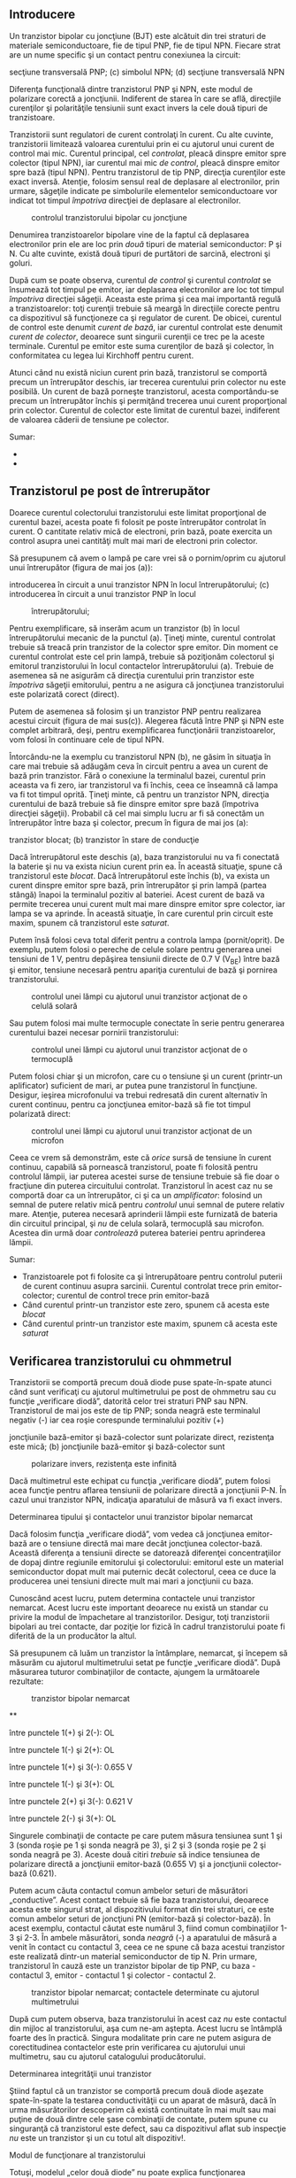 ** Introducere

Un tranzistor bipolar cu joncţiune (BJT) este alcătuit din trei straturi
de materiale semiconductoare, fie de tipul PNP, fie de tipul NPN.
Fiecare strat are un nume specific şi un contact pentru conexiunea la
circuit:

#+CAPTION: tranzistorul bipolar cu joncţiune: (a) simbolul PNP; (b)
secţiune transversală PNP; (c) simbolul NPN; (d) secţiune transversală
NPN [[../poze/03071.png]]

Diferenţa funcţională dintre tranzistorul PNP şi NPN, este modul de
polarizare corectă a joncţiunii. Indiferent de starea în care se află,
direcţiile curenţilor şi polarităţile tensiunii sunt exact invers la
cele două tipuri de tranzistoare.

Tranzistorii sunt regulatori de curent controlaţi în curent. Cu alte
cuvinte, tranzistorii limitează valoarea curentului prin ei cu ajutorul
unui curent de control mai mic. Curentul principal, cel /controlat/,
pleacă dinspre emitor spre colector (tipul NPN), iar curentul mai mic
/de control/, pleacă dinspre emitor spre bază (tipul NPN). Pentru
tranzistorul de tip PNP, direcţia curenţilor este exact inversă.
Atenţie, folosim sensul real de deplasare al electronilor, prin urmare,
săgeţile indicate pe simbolurile elementelor semiconductoare vor indicat
tot timpul /împotriva/ direcţiei de deplasare al electronilor.

#+CAPTION: controlul tranzistorului bipolar cu joncţiune
[[../poze/03073.png]]

Denumirea tranzistoarelor bipolare vine de la faptul că deplasarea
electronilor prin ele are loc prin /două/ tipuri de material
semiconductor: P şi N. Cu alte cuvinte, există două tipuri de purtători
de sarcină, electroni şi goluri.

După cum se poate observa, curentul /de control/ şi curentul /controlat/
se însumează tot timpul pe emitor, iar deplasarea electronilor are loc
tot timpul /împotriva/ direcţiei săgeţii. Aceasta este prima şi cea mai
importantă regulă a tranzistoarelor: toţi curenţii trebuie să meargă în
direcţiile corecte pentru ca dispozitivul să funcţioneze ca şi regulator
de curent. De obicei, curentul de control este denumit /curent de bază/,
iar curentul controlat este denumit /curent de colector/, deoarece sunt
singurii curenţii ce trec pe la aceste terminale. Curentul pe emitor
este suma curenţilor de bază şi colector, în conformitatea cu legea lui
Kirchhoff pentru curent.

Atunci când nu există niciun curent prin bază, tranzistorul se comportă
precum un întrerupător deschis, iar trecerea curentului prin colector nu
este posibilă. Un curent de bază porneşte tranzistorul, acesta
comportându-se precum un întrerupător închis şi permiţând trecerea unui
curent proporţional prin colector. Curentul de colector este limitat de
curentul bazei, indiferent de valoarea căderii de tensiune pe colector.

Sumar:

-  
-  

** Tranzistorul pe post de întrerupător

Doarece curentul colectorului tranzistorului este limitat proporţional
de curentul bazei, acesta poate fi folosit pe poste întrerupător
controlat în curent. O cantitate relativ mică de electroni, prin bază,
poate exercita un control asupra unei cantităţi mult mai mari de
electroni prin colector.

Să presupunem că avem o lampă pe care vrei să o pornim/oprim cu ajutorul
unui întrerupător (figura de mai jos (a)):

#+CAPTION: (a) controlul unei lămpi cu ajutorul unui întrerupător; (b)
introducerea în circuit a unui tranzistor NPN în locul întrerupătorului;
(c) introducerea în circuit a unui tranzistor PNP în locul
#+CAPTION: întrerupătorului;
[[../poze/03075.png]]

Pentru exemplificare, să inserăm acum un tranzistor (b) în locul
întrerupătorului mecanic de la punctul (a). Ţineţi minte, curentul
controlat trebuie să treacă prin tranzistor de la colector spre emitor.
Din moment ce curentul controlat este cel prin lampă, trebuie să
poziţionăm colectorul şi emitorul tranzistorului în locul contactelor
întrerupătorului (a). Trebuie de asemenea să ne asigurăm că direcţia
curentului prin tranzistor este /împotriva/ săgeţii emitorului, pentru a
ne asigura că joncţiunea tranzistorului este polarizată corect (direct).

Putem de asemenea să folosim şi un tranzistor PNP pentru realizarea
acestui circuit (figura de mai sus(c)). Alegerea făcută între PNP şi NPN
este complet arbitrară, deşi, pentru exemplificarea funcţionării
tranzistoarelor, vom folosi în continuare cele de tipul NPN.

Întorcându-ne la exemplu cu tranzistorul NPN (b), ne găsim în situaţia
în care mai trebuie să adăugăm ceva în circuit pentru a avea un curent
de bază prin tranzistor. Fără o conexiune la terminalul bazei, curentul
prin aceasta va fi zero, iar tranzistorul va fi închis, ceea ce înseamnă
că lampa va fi tot timpul oprită. Ţineţi minte, că pentru un tranzistor
NPN, direcţia curentului de bază trebuie să fie dinspre emitor spre bază
(împotriva direcţiei săgeţii). Probabil că cel mai simplu lucru ar fi să
conectăm un întrerupător între baza şi colector, precum în figura de mai
jos (a):

#+CAPTION: controlul unei lămpi cu ajutorul unui tranzistor: (a)
tranzistor blocat; (b) tranzistor în stare de conducţie
[[../poze/03078.png]]

Dacă întrerupătorul este deschis (a), baza tranzistorului nu va fi
conectată la baterie şi nu va exista niciun curent prin ea. În această
situaţie, spune că tranzistorul este /blocat/. Dacă întrerupătorul este
închis (b), va exista un curent dinspre emitor spre bază, prin
întrerupător şi prin lampă (partea stângă) înapoi la terminalul pozitiv
al bateriei. Acest curent de bază va permite trecerea unui curent mult
mai mare dinspre emitor spre colector, iar lampa se va aprinde. În
această situaţie, în care curentul prin circuit este maxim, spunem că
tranzistorul este /saturat/.

Putem însă folosi ceva total diferit pentru a controla lampa
(pornit/oprit). De exemplu, putem folosi o pereche de celule solare
pentru generarea unei tensiuni de 1 V, pentru depăşirea tensiunii
directe de 0.7 V (V_{BE}) între bază şi emitor, tensiune necesară pentru
apariţia curentului de bază şi pornirea tranzistorului.

#+CAPTION: controlul unei lămpi cu ajutorul unui tranzistor acţionat de
#+CAPTION: o celulă solară
[[../poze/03079.png]]

Sau putem folosi mai multe termocuple conectate în serie pentru
generarea curentului bazei necesar pornirii tranzistorului:

#+CAPTION: controlul unei lămpi cu ajutorul unui tranzistor acţionat de
#+CAPTION: o termocuplă
[[../poze/03080.png]]

Putem folosi chiar şi un microfon, care cu o tensiune şi un curent
(printr-un aplificator) suficient de mari, ar putea pune tranzistorul în
funcţiune. Desigur, ieşirea microfonului va trebui redresată din curent
alternativ în curent continuu, pentru ca joncţiunea emitor-bază să fie
tot timpul polarizată direct:

#+CAPTION: controlul unei lămpi cu ajutorul unui tranzistor acţionat de
#+CAPTION: un microfon
[[../poze/03081.png]]

Ceea ce vrem să demonstrăm, este că /orice/ sursă de tensiune în curent
continuu, capabilă să pornească tranzistorul, poate fi folosită pentru
controlul lămpii, iar puterea acestei surse de tensiune trebuie să fie
doar o fracţiune din puterea circuitului controlat. Tranzistorul în
acest caz nu se comportă doar ca un întrerupător, ci şi ca un
/amplificator/: folosind un semnal de putere relativ mică pentru
/controlul/ unui semnal de putere relativ mare. Atenţie, puterea
necesară aprinderii lămpii este furnizată de bateria din circuitul
principal, şi /nu/ de celula solară, termocuplă sau microfon. Acestea
din urmă doar /controlează/ puterea bateriei pentru aprinderea lămpii.

Sumar:

-  Tranzistoarele pot fi folosite ca şi întrerupătoare pentru controlul
   puterii de curent continuu asupra sarcinii. Curentul controlat trece
   prin emitor-colector; curentul de control trece prin emitor-bază
-  Când curentul printr-un tranzistor este zero, spunem că acesta este
   /blocat/
-  Când curentul printr-un tranzistor este maxim, spunem că acesta este
   /saturat/

** Verificarea tranzistorului cu ohmmetrul

Tranzistorii se comportă precum două diode puse spate-în-spate atunci
când sunt verificaţi cu ajutorul multimetrului pe post de ohmmetru sau
cu funcţie „verificare diodă”, datorită celor trei straturi PNP sau NPN.
Tranzistorul de mai jos este de tip PNP; sonda neagră este terminalul
negativ (-) iar cea roşie corespunde terminalului pozitiv (+)

#+CAPTION: verificarea unui tranzistor PNP cu ajutorul unui ohmetru: (a)
joncţiunile bază-emitor şi bază-colector sunt polarizate direct,
rezistenţa este mică; (b) joncţiunile bază-emitor şi bază-colector sunt
#+CAPTION: polarizare invers, rezistenţa este infinită
[[../poze/03077.png]]

Dacă multimetrul este echipat cu funcţia „verificare diodă”, putem
folosi acea funcţie pentru aflarea tensiunii de polarizare directă a
joncţiunii P-N. În cazul unui tranzistor NPN, indicaţia aparatului de
măsură va fi exact invers.

**** Determinarea tipului şi contactelor unui tranzistor bipolar nemarcat

Dacă folosim funcţia „verificare diodă”, vom vedea că joncţiunea
emitor-bază are o tensiune directă mai mare decât joncţiunea
colector-bază. Această diferenţa a tensiunii directe se datorează
diferenţei concentraţiilor de dopaj dintre regiunile emitorului şi
colectorului: emitorul este un material semiconductor dopat mult mai
puternic decât colectorul, ceea ce duce la producerea unei tensiuni
directe mult mai mari a joncţiunii cu baza.

Cunoscând acest lucru, putem determina contactele unui tranzistor
nemarcat. Acest lucru este important deoarece nu există un standar cu
privire la modul de împachetare al tranzistorilor. Desigur, toţi
tranzistorii bipolari au trei contacte, dar poziţie lor fizică în cadrul
tranzistorului poate fi diferită de la un producător la altul.

Să presupunem că luăm un tranzistor la întâmplare, nemarcat, şi începem
să măsurăm cu ajutorul multimetrului setat pe funcţie „verificare
diodă”. După măsurarea tuturor combinaţiilor de contacte, ajungem la
următoarele rezultate:

#+CAPTION: tranzistor bipolar nemarcat
[[../poze/03084.png]]

**

între punctele 1(+) şi 2(-): OL

între punctele 1(-) şi 2(+): OL

între punctele 1(+) şi 3(-): 0.655 V

între punctele 1(-) şi 3(+): OL

între punctele 2(+) şi 3(-): 0.621 V

între punctele 2(-) şi 3(+): OL

Singurele combinaţii de contacte pe care putem măsura tensiunea sunt 1
şi 3 (sonda roşie pe 1 şi sonda neagră pe 3), şi 2 şi 3 (sonda roşie pe
2 şi sonda neagră pe 3). Aceste două citiri /trebuie/ să indice
tensiunea de polarizare directă a joncţiunii emitor-bază (0.655 V) şi a
joncţiunii colector-bază (0.621).

Putem acum căuta contactul comun ambelor seturi de măsurători
„conductive”. Acest contact trebuie să fie baza tranzistorului, deoarece
acesta este singurul strat, al dispozitivului format din trei straturi,
ce este comun ambelor seturi de joncţiuni PN (emitor-bază şi
colector-bază). În acest exemplu, contactul căutat este numărul 3, fiind
comun combinaţiilor 1-3 şi 2-3. În ambele măsurători, sonda /neagră/ (-)
a aparatului de măsură a venit în contact cu contactul 3, ceea ce ne
spune că baza acestui tranzistor este realizată dintr-un material
semiconductor de tip N. Prin urmare, tranzistorul în cauză este un
tranzistor bipolar de tip PNP, cu baza - contactul 3, emitor - contactul
1 şi colector - contactul 2.

#+CAPTION: tranzistor bipolar nemarcat; contactele determinate cu
#+CAPTION: ajutorul multimetrului
[[../poze/03085.png]]

După cum putem observa, baza tranzistorului în acest caz /nu/ este
contactul din mijloc al tranzistorului, aşa cum ne-am aştepta. Acest
lucru se întâmplă foarte des în practică. Singura modalitate prin care
ne putem asigura de corectitudinea contactelor este prin verificarea cu
ajutorului unui multimetru, sau cu ajutorul catalogului producătorului.

**** Determinarea integrităţii unui tranzistor

Ştiind faptul că un tranzistor se comportă precum două diode aşezate
spate-în-spate la testarea conductivităţii cu un aparat de măsură, dacă
în urma măsurătorilor descoperim că există continuitate în mai mult sau
mai puţine de două dintre cele şase combinaţii de contate, putem spune
cu singuranţă că tranzistorul este defect, sau ca dispozitivul aflat sub
inspecţie /nu/ este un tranzistor şi un cu totul alt dispozitiv!.

**** Modul de funcţionare al tranzistorului

Totuşi, modelul „celor două diode” nu poate explica funcţionarea
tranzistorului ca şi dispozitiv de amplifcare a semnalului.

Pentru ilustrarea acestui paradox, putem examina următorul circuit,
folosind diagrama fizică a tranzistorului pentru uşurarea explicaţiilor:

#+CAPTION: tranzistor bipolar pe post de întrerupător; diagrama fizică
[[../poze/03086.png]]

Săgeatea diagonală gri are direcţia deplasării electronilor prin
joncţiunea emitor-bază. Acest lucru este clar, din moment ce electroni
se deplasează dinspre emitorul de tip N spre baza de tip N: joncţiunea
este polarizată direct. Totuşi, joncţiunea bază-colector se comportă mai
ciudat. Săgeata îngroşată vericală indică direcţia de deplasare a
electronilor dinspre bază spre colector. Din moment ce baza este
realizată dintr-un material de tip P iar colectorul dintr-un
semiconductor de tip N, direcţia de deplasare a electronilor este
inversă faţă de direcţia normală de deplasare printr-o joncţiune P-N! În
mod normal, o joncţiune P-N nu ar permite deplasarea inversă a
electronilor, cel puţin nu fără a oferi o opoziţie extrem de mare.
Totuşi, un tranzistor saturat prezintă o opoziţie foarte mică faţă de
deplasarea electronilor de la emitor la colector, lucru demonstrat şi
prin faptul că lampa este aprinsă!

Prin urmare, modelul celor două diode puse spate-în-spate poate fi
folosit doar pentru înţelegerea modului de verificare al tranzistorilor
cu ajutorul aparatului de măsură, nu şi pentru înţelegerea funcţionării
acestora în circuitele practice.

#+CAPTION: modelul celor două diode puse spate-în-spate nu poate fi
folosi pentru explicare funcţionării tranzistorilor în circuitele reale
[[../poze/03087.png]]

Sumar:

-  Tranzistorul se comportă precum o pereche de diode conectate
   spate-în-spate atunci când este verificat cu ajutorul unui multimetru
   pe post de ohmmetru sau cu funcţia „verificare diodă”
-  Joncţiunea emitor-bază de tip P-N, are o tensiune directă puţin mai
   mare decât joncţiunea colector-bază de tip P-N, datorită dopajului
   mai puternic al emitorului. Acest lucru poate fi exploatat pentru
   identificarea tranzistorilor

** Zona activă de funcţionare a tranzistorului

Când baza nu este polarizată, şi prin urmare nu există curent între
emitor şi colector, spunem că tranzistorul este /blocat/. Invers, când
între emitor şi colector trece cantitatea maximă de curent permisă de
colector şi de sursa de putere, spunem că tranzistorul este /saturat/.
Dar, în cazul în care curentul controlat este mai mare decât zero dar
este sub valoarea maximă admisă de sursă şi de circuit, tranzistorul va
funcţiona între zonele de blocare şi saturare; în acest caz, spune că
tranzistorul funcţionează în /zona activă/.

Să considerăm următorul circuit teoretic:

#+CAPTION: circuit pentru exemplificarea zonei active de funcţionare a
#+CAPTION: tranzistorului
[[../poze/03088.png]]

Circuitul este format dintr-un tranzistor (Q_{1}) de tip NPN, alimentat
de o baterie (V_{1}) şi controlat printr-o sursă de curent (I_{1}).
Sursa de curent va genera un curent fix, generând o tensiune mai mică
sau mai mare pentru asigurarea acestui curent prin ea.

În această simulare, vom seta valoarea sursei de curent la 20 µA şi vom
varia tensiunea sursei (V_{1}) între 0 V şi 2 V; vom observa apoi
curentul ce trece prin sursă.

#+CAPTION: variaţia curent-tensiune pentru o tensiune de alimentare a
tranzistorului între 0 V şi 2 V şi un curent de alimentare constant de
20 µA; curentul prin colector este un curent constant de 2 mA
[[../poze/23000.png]]

Un curent de bază constant de 20 µA /controlează/ un curent maxim de 2
mA prin colector, de exact 100 de ori mai mare. Pentru această valoare a
curentului de baza, curentul prin colector nu poate creşte mai mult.
Putem observa de pe grafic că forma curbei este plată în afară de prima
porţiune, porţiune unde tensiunea bateriei (V_{1}) creşte de la 0 V la
0.25 V. În acest interval, curentul prin colector creşte rapid de la 0 A
la 2 mA.

Să observăm ce se întâmplă dacă lărgim plaja valorilor de tensiune a
bateriei, de la intervalul 0 - 2 V, la intervalul 0 - 50 V, menţinând un
curent de bază constant de 20 µA:

#+CAPTION: variaţia curent-tensiune pentru o tensiune de alimentare a
tranzistorului între 0 V şi 50 V şi un curent de alimentare constant de
20 µA; curentul prin colector este şi de această dată un curent constant
#+CAPTION: de 2 mA
[[../poze/23001.png]]

După cum era de aşteptat, rezultatul este acelaşi. Curentul prin
colector nu poate trece de 2 mA (de exact 100 de ori valoarea curentului
bazei!), cu toate că tensiunea bateriei (V_{1}) variază de la 0 V până
la 50 V. Putem trage concluzia că tensiunea dintre colector şi emitor nu
are niciun efect asupra curentului din colector, decât la valori foarte
mici (puţin peste 0 volţi). Peste această tensiune „critică”, valoarea
tensiunii nu mai are nicio importanţă pentru valoarea curentului
colectorului. Tranzistorul se comportă în acest caz precum un regulator
de curent, permiţând un curent de exact 2 mA prin colector, şi nu mai
mult.

Urmarea evidentă este creşterea curentului bazei, de la 20 µA la 75 µA,
menţinând tensiunea bateriei în intervalul 0 - 50 V:

#+CAPTION: variaţia curent-tensiune pentru o tensiune de alimentare a
tranzistorului între 0 V şi 50 V şi un curent de alimentare variabil
între 15 µA şi 75 µA; în acest caz există şi alte curbe de variaţie
#+CAPTION: curent-tensiune
[[../poze/23002.png]]

Pentru curentul maxim de bază, 75 µA, curentul prin colector este (din
nou) de 100 de ori mai mare, 7.5 mA şi din nou curba curent-tensiune
este plată, cu excepţia primei părti. Putem trage concluzia că factorul
decisiv ce contribuie la valoarea curentului prin colector este curentul
bazei, tensiunea bateriei (V_{1}) fiind irelevantă atâta timp cât se
situează peste o anumită valoare minimă.

*** Curbele caracteristice

Această relaţie dintre curent şi tensiune este fundamental diferită faţă
de relaţia curent-tensiune a rezistorului. În cazul rezistorului,
curentul creşte liniar pe măsură ce căderea de tensiune la bornele sale
creşte. În cazul tranzistorului, curentul dinspre emitor spre colector
are o valoare limită fixă, valoare peste care nu poate creşte,
indiferent de căderea de tensiune dintre emitor şi colector.

O reprezentare a tuturor acestor curbe (variaţii) curent-tensiune pe un
singur grafic, pentru un anumit tranzistor, poartă numele de /curbe
caracteristice/:

#+CAPTION: curbele caracteristice ale tranzistorului bipolar cu
#+CAPTION: joncţiune
[[../poze/03089.png]]

Trebuie înţeles faptul foarte important, că în graficul de mai sus, avem
trei variabile: tensiunea colector emitor (E_{colector-emitor}),
curentul de la emitor la colector (I_{colector}) şi curentul bazei
(I_{bază}). Pentru fiecare variaţie a curentului de bază, de la 5 µA la
20 µA la 40 până la 75 µA, vom avea o altă curbă caracteristică, şi
practic, pot exista o infinitate de curbe între aceste valori.

*** Factorul beta (factorul de amplificare în curent)

Din moment ce tranzistorul se comportă precum un regulator de curent,
limitând curentu colectorului printr-o proporţie fixă faţă de curentul
bazei, putem exprima această caracteristică standar a tranzistoarelor
printr-un raport, cunoscut sub numele de /factor beta/ sau /factor de
amplificare în curent/, şi simbolizat prin litera grecească β, sau prin
h_{fe}:

#+CAPTION: factorul beta
[[../poze/13016.png]]

Factorul β al oricărui tranzistor este determinat de modul său de
fabricare, şi este o mărime ce nu poate fi modificată după
confecţionarea acestuia. Este foarte greu să găsim doi tranzistori, de
acelaşi tip, care să posedă un factor beta identic, datorită
variabilelor fizice ce afectează valoarea acestuia. Dacă vrem să
construim un circuit în care avem nevoie de tranzistori cu β egali,
aceştia se pot cumpăra în seturi, la un preţ mai mare. Dar, construirea
unor circuite electronice cu asfel de dependinţe nu este indicată.

β nu rămâne constant pentru toate condiţiile de operare. Pentru un
tranzistor fizic, raportul beta poate varia cu un factor mai mare decât
trei între limitele curentului de operare. De exemplu, un tranzistor
marcat cu β = 50, poate în realitate să prezinte un raport I_{c} / I_{b}
de 30 sau chiar de 100, în funcţie de valoarea curentului prin colector,
temperatura tranzistorului, frecvenţa semnalului amplificat, plus alte
variabile. Deşi teoretic vom considera β ca fiind constant pentru
oricare tranzistor, în realitate acest lucru nu este valabil!

*** Modelul diodă-potenţiometru al tranzistorului

Pentru a înţelege mai uşor modul de funcţionare al tranzistorului, putem
considera următorul model teoretic:

#+CAPTION: modelul diodă-potenţiometru al tranzistorului (tip NPN)
[[../poze/03090.png]]

Conform acestui model, tranzistorul este o combinaţie dintre o diodă şi
un potenţiometru. Curentul prin dioda bază-emitor controlează rezistenţa
potenţiometrului colector-emitor, lucru evidenţiat prin linia întreruptă
dintre cele două componente, ceea ce duce la controlul curentului prin
colector. Tranzistorul de sus este de tipul NPN. Tranzistorul de tipul
PNP, va avea dioda bază-emitor inversată.

*** Modelul diodă-sursă-de-curent al tranzistorului

Un model mult mai precis însă, este cel din figura de mai jos:

#+CAPTION: modelul diodă-sursă-de-curent al tranzistorului (tip NPN)
[[../poze/03090.png]]

Conform acestui model, tranzistorul este o combinaţie dintre o diodă şi
o sursă de curent, ieşirea sursei de curen fiind un multiplu (raportul
beta) al curentului de bază. Acest model descrie mult mai precis
caracteristica intrare/ieşire al tranzistorului: curentul de bază
stabileşte o un anumit /curent/ în colector, şi nu o anumită
/rezistenţă/ colector-emitor, precum în cazul precedent. Din păcate,
folosirea unei surse de curent îi poate duce pe cei mai ne-experimentaţi
în eroare; un tranzistor /nu/ este în niciun caz o sursă de energie
electrică, dar pe model, faptul că sursa de energie este externă
tranzistorului, nu este aparentă.

Sumar:

-  Tranzistorul se află în /zona activă de funcţionare/, atunci când
   funcţionează între starea de blocare şi cea de saturaţie
-  Curentul bazei regulează curentul colectorului. Acest lucru înseamnă
   că prin colector nu poate trece un curent mai mare decât valoarea
   permisă de câtre curentul bazei
-  Raportul dintre curentul colectorului şi curentul bazei poartă numele
   de /factor beta/ sau /factor de amplificare în curent/ al
   tranzistorului, şi se notează cu β sau h_{fe})
-  β variază pentru fiecare tranzistor în parte
-  β variază pentru diferite condiţii de operare

** Amplificator cu tranzistor în conexiune emitor comun

Să reluăm exemplu studiat în secţiunile precedente, unde tranzistorul a
fost folosit pe post de întrerupător:

#+CAPTION: tranzistor NPN pe post de întrerupător
[[../poze/03079.png]]

Această configuraţie poartă numele de /conexiune emitor comun/ datorită
faptului că, ignorând bateria de alimentare, atât pentru sursa de semnal
(celula solară) cât şi pentru sarcină, contactul emitorului reprezintă
un punct comun celor două.

#+CAPTION: amplificator emitor comun: semnalele de intrare şi de ieşire
#+CAPTION: au ca punct comun contactul emitorului
[[../poze/03102.png]]

În exemplele precedente, am considerat că tranzistorul funcţionează
saturat (la capacitate maximă). Cunoscând faptul că, curentul prin
colector poate varia în funcţie de curentul bazei, putem controla
luminozitatea lămpii din acest circuit în funcţie de expunerea celulei
solare la lumină. Când intensitatea luminoasă ce cade pe celula solară
este minimă, lampa va lumina foarte slab. Pe măsură ce intensitatea
luminoasă ce cade pe celula solară creşte, va creşte şi intensitatea
luminoasă a lămpii.

Să presupunem acum că am dori să măsurăm intensitatea luminoasă cu
ajutorul celulei solare. Vrem să măsurăm de fapt intensitatea razei
incidente pe celula solară folosind curentul său de ieşire conectat la
un instrument de măsură (ampermetru). Una dintre soluţii ar consta în
conectarea ampermetrului direct la celula solară:

#+CAPTION: măsurarea intenstăţii luminoase cu ajutorului unui circuit
format dintr-o celulă solară şi un ampermetru pentru măsurarea
#+CAPTION: curentului de la ieşirea celulei
[[../poze/03093.png]]

Cu toate că această metodă funcţionează pentru măsurători moderate al
intensităţilor, ea nu poate fi folosită atunci când intensitatea
luminoasă scade sub o anumită valoare, datorită faptului că celula
solară trebuie să alimenteze şi ampermetrul iar precizia sistemului
scade foarte mult în acest caz. Să presupunem în continuare că în
exemplul de mai sus, suntem interesaţi de măsurători extrem de scăzute
ale intensităţilor luminoase. În acest caz, trebuie să căutăm o altă
soluţie.

Soluţia cea mai la îndemână este utilizarea unui tranzistor pentru
/amplificarea/ curentului generat de celula solară. Acest lucru înseamnă
că va exista o cantitate mult mai mare de curent disponibilă pentru
deviaţia acului indicator al aparatului de măsură, pentru o valoare mult
mai mică a curentului generat de celula solară.

#+CAPTION: amplificarea semnalului de curent generat de celula solară cu
ajutorului unui tranzistor în conexiune emitor-comun
[[../poze/03094.png]]

De această dată, curentul prin circuit (şi prin aparatul de măsură) va
fi de β ori mai mare decât curentul prin celula solară. Pentru un
tranzistor cu β = 100, aceast lucru reprezintă o creştere substanţială a
preciziei măsurătorii. Atenţie însă, puterea adiţională necesară
funcţionării aparatului de măsură este „colectată” de la bateria din
dreapta, nu de către celula solară. Tot ceea ce realizează celula solară
este /controlul/ curentului bateriei pentru furnizarea unei puteri mai
mari necesară funcţionării aparatului de măsură, puterea ce nu ar fi
putut fi generată de către celula solară însăşi.

Deoarece tranzistorul este un dispozitiv de regulare a curentului, iar
indicaţia aparatului de măsură depinde doar de curentul ce trece prin
bobina acestuia, indicaţia aparatului de măsură va depinde doar de
celula solară şi /nu/ de valoarea tensiunii generată de baterie. Acest
lucru înseamnă că acurateţea măsurătorii realizată de acest circuit va
fi independentă de condiţiile bateriei, un lucru extrem de important!
Tot ceea ce trebuie bateria să facă, este să genereze o anumită tensiune
minimă şi un curent suficient pentru funcţionarea ampermetrului.

Configuraţia emitor comun mai poate fi folosită şi pentru producerea
unei /tensiuni/ dependente de semnalul de intrare, în loc de /curent/.
Să înlocuim aşadar aparatul de măsură cu un rezistor şi să măsurăm
tensiunea dintre colector şi emitor:

#+CAPTION: căderea de tensiune dezvoltată pe un tranzistor în conexiune
#+CAPTION: emitor comun datorită curentului prin sarcină
[[../poze/03095.png]]

Când intensitatea luminoasă pe celula solară este zero, tranzistorul va
fi blocat şi se va comporta precum un întrerupător deschis între
colector şi emitor. Acest lucru va duce la apariţia unei căderi de
tensiune maxime între colector şi emitor, V_{ieşire}, tensiune egală cu
tensiunea de la bornele bateriei.

Când intensitatea luminoasă pe celula solară este maximă, celula solară
va duce tranzistorul în zona de saturaţie; acesta se va comporta precum
un întrerupător închis între colector şi emitor. Rezultatul va fi o
cădere de tensiune minime între colector şi emitor. Totuşi, această
tensiune de saturaţie dintre colector şi emitor este destul de mică,
câteva zecimi de volţi, în funcţie de tranzistorul folosit.

Pentru intensităţi luminoase ce se găsesc între aceste valori
(minim/maxim), tranzistorul va funcţiona în zona activă, iar tensiunea
de ieşire va fi undeva între zero volţi şi tensiunea bateriei. De
menţionat că tensiunea de ieşire a tranzistorului în configuraţie emitor
comun este /invers proporţională/ cu intensitatea semnalului de intrar.
Cu alte cuvinte, tensiunea de ieşire scade cu creşterea semnalului de
intrare. Din acest motiv, amplificatorul (cu tranzistor) în configuraţie
emitor comun poartă numele de amplificator /inversor/.

Să considerăm circuitul:

#+CAPTION: schema amplificatorului cu tranzistor în conexiune emitor
#+CAPTION: comun
[[../poze/03096.png]]

Graficul variaţiei tensiune-curent arată asfel (căderea de tensiune
dintre colector şi emitor şi curentul bazei):

#+CAPTION: amplificator cu tranzistor în conexiune emitor comun;
#+CAPTION: graficul variaţiei tensiune-curent
[[../poze/23003.png]]

La începutul simulării, curentul generat de sursă (celula solară) este
zero, tranzistorul este blocat iar căderea de tensiune între colector şi
emitor este maximă, şi anume 15 V, tensiunea bateriei. Pe măsură ce
curentul generat de celula solară începe să crească, tensiunea de ieşire
începe să scadă proportional, până când tranzistorul intră în starea de
saturaţie la curentul de bază de 30 µA. Putem observa foarte clar de pe
grafic că variaţia tensiunii este perfect liniară, până în momentul
saturării, unde nu atinge de fapt niciodată valoarea zero. Un tranzistor
saturat nu poate atinge niciodată o cădere de tensiune de exact 0 volţi
între colector şi emitor datorită efectelor joncţiunii sale interne.

*** Amplificarea semnalelor alternative

Adesea avem nevoie însă de un amplificator în curent alternativ. O
aplicaţia practică este utilizarea acestui tip de amplicare în sistemele
audio. Să reluăm circuitul cu microfon (figura de mai jos), dar să
încercăm de data aceasta să-l modificăm asfel încât să alimenteze un
difuzor în loc de lampă.

#+CAPTION: activarea tranzistorului cu ajutorul unei surse de sunet
[[../poze/03081.png]]

În circuitul original (cel de sus), am folosit o punte redresoare pentru
transformarea semnalului de curent alternativ al microfonului în
tensiune de curent continuu pentru polarizarea bazei tranzistorului. În
acel caz ne-a interesat doar să pornim lampa cu un semnal venit din
partea microfonului, iar această configuraţie şi-a îndeplinit scopul. De
data aceasta însă, vrem să reproducem un semnal de curent alternatv pe
difuzor. Acest lucru înseamnă ca nu mai putem redresa semnalul de ieşire
al microfonul, deoarece avem nevoie de semnalul de curent alternativ
nedistorsionat la intrarea tranzistorului. Să îndepărtăm aşadar puntea
redresoare din circuit şi să înlocuim lampa cu un difuzor:

#+CAPTION: amplificator cu tranzistor în conexiune emitor comun legat la
#+CAPTION: difuzor şi acţionat cu ajutorul unui semnal audio
[[../poze/03097.png]]

Fiindcă microfonul poate produce tensiuni mai mari decât tensiunea de
polarizare directă a joncţiunii bază-emitor, vom conecta şi un rezistor
în serie cu microfonul. Circuitul practic pe care îl vom analiza arată
asfel:

#+CAPTION: amplificator cu tranzistor în conexiune emitor comun legat la
difuzor şi acţionat cu ajutorul unui semnal audio; circuitul practic
[[../poze/03098.png]]

Graficul variaţiei tensiune-curent, tensiunea de alimentare, V_{1} (1,5
V, f = 2.000 Hz) cu roşu, curentul prin difuzor (mai mare de 10 ori pe
grafic decât curentul real, pentru observarea mai clară a acestuia), cu
albastru, este prezentat mai jos:

#+CAPTION: amplificator cu tranzistor în conexiune emitor comun legat la
difuzor şi acţionat cu ajutorul unui semnal audio; formele de undă ale
tensiunii de intrare şi a curentului emitor-colector (prin difuzor)
[[../poze/23004.png]]

Curentul prin difuzor este acelaşi cu cel prin baterie. Putem vedea că
semnalul de tensiune de intrare este un semnal sinusoidal cu semiperioda
pozitivă şi negativă, iar semnalul de curent de ieşire pulsează doar
într-o singură direcţie (semiperioda negativă). Sunetul reprodus de
difuzor în acest caz va fi extrem de distorsionat.

Ce s-a întâmplat cu circuitul în acest caz? De ce nu reproduce în
totalitate semnalul de tensiune în curent alternativ de la intrare? Să
revenim la modelul diodă-sursă-de-curent al tranzistorului pentru a
încerca elucidarea problemei:

#+CAPTION: modelul diodă-sursă-de-curent al tranzistorului
[[../poze/03091.png]]

Curentul pron colector este regular, sau controlat, printr-un mecanism
de curent constant ce depinde de curentul prin dioda bază-emitor.
Observaţi că ambele direcţii ale curentului sunt /uni-direcţionale/! În
ciuda faptului că se încearcă o amplificare de semnal în curent
alternativ, acesta este de fapt un dispozitiv de curent continuu, fiind
capabil să conducă curenţi doar într-o siungură direcţie. Chiar dacă
aplicăm o tensiune alternativă între bază şi emitor, electronii nu se
pot deplasa prin circuit în semi-perioada negativă a semnalului ce
polarizează invers joncţiunea bază-emitor (dioda). Prin urmare,
tranzistorul va fi blocat în acea porţiune a perioadei, şi va intra în
conducţie doar când polaritatea tensiunii de intrare este corectă, asfel
încât să polarizeze direct dioda bază-emitor, şi doar dacă acea tensiune
este suficient de mare pentru a depăşi tensiune de polarizare directă a
diodei. Reţineţi, tranzistorii sunt /dispozitive controlate în curent/:
aceştia controlează curentul prin colector în funcţie de existenţa
/curentului/ între bază şi emitor (curentul de bază), şi nu în funcţie
de /tensiunea/ bază-emitor.

Singura modalitate prin care tranzistorul poate reproduce întreaga formă
de undă pe difuzor, este menţinerea acestuia în zona activă pe întreaga
perioadă a undei, adică, trebuie să menţinem un curent prin bază în
toată această perioadă. Prin urmare, joncţiunea bază-emitor trebuie
polarizată direct tot timpul. Din fericire, acest lucru se poate realiza
prin conectarea unei surse de curent continuu în serie cu semnalul de
intrare:

#+CAPTION: adăugarea unei surse de tensiune în curent continuu pentru
polarizarea directă a jocţiunii bază-emitor pe toată perioada semnalului
#+CAPTION: de intrare
[[../poze/03099.png]]

Graficul variaţiei tensiune-curent arată de data aceasta asfel:

#+CAPTION: graficul variaţiei tensiune-curent
[[../poze/23005.png]]

Cu sursa de tensiune de polarizare (V_{polarizare}) conectată în serie
cu sursa de semnal, tranzistorul rămâne în zona activă de funcţionare pe
toată perioada undei, reproducând cu exactitate forma de undă de la
intrare pe difuzor. Observaţi că tensiunea de la intrare variază între
valorile de 0.8 V şi 3.8 V, o amplitudine vârf-la-vârf de exact 3 volţi
(2 * amplitudinea de vârf a sursei = 2 * 1,5 = 3 V). Curentul de ieşire,
pe difuzor, variază între zero şi aproximativ 300 mA, fiind defazat cu
180^{o} cu semnalul de intrare (al microfonului).

Dacă am conecta simultan mai multe osciloscoape în circuitul de mai sus,
formele de undă ale tensiunilor ar arăta asfel:

#+CAPTION: observarea formelor de undă ale tensiunilor în diferite
puncte critice ale unui amplificator cu tranzistor în conexiune
#+CAPTION: emitor-comun
[[../poze/03110.png]]

Amplificarea în curent al circuitului de mai sus este dată de factorul
beta β al tranzistorului, în acest caz particular, 100, sau 40 dB.
Amplificarea în tensiune însă, este puţin mai complicat de determinat.
Să urmărim graficul tensiunii pe difuzor (albastru) şi al tensiunii de
intrare pe tranzistor (roşu, bază-emitor):

#+CAPTION: graficul formelor de undă a tensiunii pe difuzor (albastru)
#+CAPTION: şi al tensiunii de intrare a tranzistorului (roşu)
[[../poze/23006.png]]

Dacă am lua aceeiaşi scală, de la 0 la 4 V, putem vedea că forma de undă
a tensiunii de ieşire are o amplitudine vârf-la-vârf mai mică decât
tensiunea de intrare. Dim moment ce amplificarea în tensiune a unui
amplificator este definită ca şi raportul dintre amplitudinile
semnalelor de curent alternativ, putem igonar componenta de curent
continuu ce separă cele două forme de undă. Chiar şi asa, tensiune de
intrare este mai mare decât cea de ieşire, ceea ce înseamnă ca
amplificarea în tensiune este sub-unitară.

Această amplificare mică în tensiune nu este caracteristică tuturor
amplificatoarelor emitor-comun, ci este consecinţa diferenţei mari
dintre rezistenţele de intrare şi ieşire. Rezistenţa de intrare (R_{1})
în acest caz este de 1.000 Ω, iar rezistenţa sarcinii (difuzor) este de
doar 8 Ω. Deoarece amplificarea în curent a amplifiatorului este
determinată doar de factorul beta (β) al tranzistorului, şi deoarece
acest factor este fix, amplificarea în curent nu se va modifica odată cu
variaţia nici uneia dintre cele două rezistenţe. Totuşi, amplificarea în
tensiune /depinde/ de aceste rezistenţe. Dacă mărim rezistenţa sarcinii,
căderea de tensiune pe aceasta va fi mai mare pentru aceleaşi valori ale
curenţilor, rezultând o formă de undă de ieşire mai mare. Să urmărim şi
graficul formelor de undă pentru sarcina de 30 Ω:

#+CAPTION: graficul formelor de undă a tensiunii pe difuzor (albastru)
şi al tensiunii de intrare a tranzistorului (roşu), pentru o sarcină de
30 Ω în loc de 8 Ω [[../poze/23007.png]]

De data aceasta, amplitudinea formei de undă a tensiunii de ieşire
(albastru) este mult mai mare decât tensiunea de intrare. Dacă ne uităm
mai atent, putem vedea că amplitudinea vârf la vârf este de 9 V, de 3
ori mai mare decât amplitudinea tensiunii de intrare. Mai exact,
tensiunea de intrare este de 1.5 V, iar cea de ieşire de 4.418 V. Să
calulăm aşadar raportul (factorul) de amplificare în tensiune (A_{V}):

#+CAPTION: calcule matematice
[[../poze/13018.png]]

Deoarece amplificarea în curent a amplificatorului emitor comun este
fixată de factorul β, iar tensiunile de intrare şi ieşire vor fi egale
cu produsul dintre curenţii de intrare şi ieşire şi rezistenţele
rezistorilor respectivi, putem scrie următoarea ecuaţie pentru
aproximarea amplificării în tensiune:

#+CAPTION: ecuaţia amplificării în tensiune a amplificatorului în
#+CAPTION: conexiune emitor comun
[[../poze/13017.png]]

Diferenţa dintre amplificarea reală (2.94) şi cea ideală (3), se
datorează imperfecţiunilor tranzistorilor în general.

*** Amplificator emitor comun cu tranzistor PNP

Până acum am folosit doar tranzistori de tipul NPN, dar putem la fel de
bine utiliza tranzistori NPN în /orice/ tip de configuraţie, atâta timp
cât polaritatea şi direcţiile curenţilor sunt cele corecte. Factorii de
amplificare în curent şi tensiune sunt aceeiaşi şi pentru amplificatorul
cu tranzistor PNP, doar polarităţile bateriilor sunt diferite:

#+CAPTION: amplificator în configuraţie emitor comun cu tranzistor de
#+CAPTION: tipul PNP
[[../poze/03112.png]]

Sumar:

-  Denumirea de /emitor-comun/ vine de la faptul că tensiunile de
   intrare şi de ieşire ale tranzistorului au ca şi punct comun
   contactul emitorului, neluând în considerare alte surse de putere
-  Tranzistorii sunt în principiu dispozitive de curent continuu: nu pot
   conduce curenţi în direcţie inversă la polarizarea inversă. Pentru a
   funcţiona cu semnale de curent alternativ, semnalul de intrare
   (alternativ) trebuie să conţină şi o componentă de curent continuu
   pentru menţinerea tranzistorului în zona activă de functionare pe
   toată durata perioadei semnalului de intrare
-  Tensiunea de ieşire, între emitor şi colector, a unui amplificator în
   conexiune emitor comun, este defazată cu 180^{o} faţă de tensiunea de
   intrare. Amplificatorul emitor comun mai este cunoscut din această
   cauză şi ca amplificator inversor
-  Amplificarea în curent a tranzistorului emitor-comun, cu sarcina
   conectată în serie cu colectorul, este egală cu β
-  Amplificarea în tensiune a tranzistorului emitor-comun este dată de
   relaţia A_{V} = β (R_{ieşire} / R_{intrare}), unde R_{ieşire}
   reprezintă rezistorul conectat în serie cu colectorul, iar
   R_{intrare} reprezintă rezistorul conectat în serie cu baza
   tranzistorului

** Amplificator cu tranzistor în conexiune colector comun

Configuraţa amplificatorului colector comun arată asfel:

#+CAPTION: configuraţia amplificatorului cu tranzistor în conexiune
#+CAPTION: colector comun
[[/sites/default/files/electronica\_analogica/03100.png]]

Denumirea de /colector comun/ vine de la faptul că, ignorând sursa de
alimentare (bateria), sursa de semnal şi sarcina au ca punct comun
contactul colectorului:

#+CAPTION: configuraţia amplificatorului cu tranzistor în conexiune
#+CAPTION: colector comun
[[/sites/default/files/electronica\_analogica/03101.png]]

Se poate observa că prin rezistorul de sarcină trece atât curentul
colectorului cât şi curentul bazei, fiind conectat în serie cu emitorul.
Amplificarea în curent a amplificatorului colector comun este cea mai
mare dintre toate configuraţiile, deoarece într-un tranzistor, cel mai
mare curent se regăseşte pe emitor, fiind suma dintre curentul bazei şi
al colectorului. Să analizăm însă circuitul de mai jos pentru a
descoperi particularităţile acestei configuraţii:

#+CAPTION: configuraţia amplificatorului cu tranzistor în conexiune
colector comun; circuit practic
[[/sites/default/files/electronica\_analogica/03103.png]]

Graficul variaţiei căderii de tensiune de ieşire - cădere de tensiune de
intrare, este următorul:

#+CAPTION: configuraţia amplificatorului cu tranzistor în conexiune
colector comun; variaţia tensiune ieşire - tensiune intrare
[[/sites/default/files/electronica\_analogica/23009.png]]

Faţa de conexiunea emitor comun, amplificatorul colector comun produce
la ieşire o cădere de tensiune de aceeiaşi polaritate cu tensiunea de
intrare. Pe măsură ce tensiunea de intrare creşte, creşte şi cea de
ieşire. Mai mult, tensiunea de ieşire, este aproape /identică/ cu
tensiunea de intrare, minus căderea de 0.7 V a joncţiunii P-N.
Indiferent de factorul beta al tranzistorului, sau de valoarea sarcinii,
amplificatorul colector comun are un factor de amplificare în tensiune
(A_{V}) extrem de apropiat de valoarea 1. Din această cauză, conexiunea
colector comun mai este denumită şi /repetor pe emitor/.

*** Explicaţie

Este relativ uşor de înţeles motivul pentru care căderea de tensiune pe
sarcina amplificatorului în colector comun este aproximativ egală cu
tensiunea de intrare. Dacă ne referim la modelul diodă-sursă-de-curent
al tranzistorului, putem vedea că, curentul bazei trebuie să treacă prin
joncţiunea P-N bază-emitor, joncţiune echivalentă unei diode redresoare.
Dacă această joncţiune este polarizată direct, va exista o cădere de
tensiune de aproximativ 0,7 V (siliciu) între terminalele acestia.
Această cădere de tensiune de 0,7 V nu depinde de amplitudinea
curentului de bază, asfel că putem considera această cădere de tensiune
ca fiind constantă:

#+CAPTION: configuraţia amplificatorului cu tranzistor în conexiune
colector comun; modelul diodă-sursă-de-tensiune pentru explicarea
comportamentului amplificatorului
[[/sites/default/files/electronica\_analogica/03104.png]]

Cunoscând polarităţile tensiunilor joncţiunii P-N bază-emitor şi a
rezistorului de sarcină, putem vedea că tensiunea de intrare /trebuie/
să fie egală cu suma celor două, în conformitatea cu legea lui Kirchhoff
pentru tensiune. Cu alte cuvinte, tensiunea sarcinii va fi tot timpul cu
aproximativ 0.7 V mai mică decât tensiunea de intrare, atunci când
tranzistorul se află în stare de conducţie.

*** Utilizarea unei surse de curent continuu

Pentru amplficarea semnalelor de curent alternativ cu ajutorul
configuraţiei colector comun, este nevoie de utilizarea unei surse de
tensiune în curent continuu (tensiune de polarizare), la fel cum a fost
cazul configuraţiei emitor comun. Rezultatul este însă de această dată
un amplificator ne-inversor.

#+CAPTION: configuraţia amplificatorului cu tranzistor în conexiune
colector comun; adăugarea sursei de tensiune în curent continuu pentru
polarizarea corectă a tranzistorului
[[/sites/default/files/electronica\_analogica/03105.png]]

Formele de undă a tensiunii de ieşire (albastru) şi a tensiunii de
intrare (roşu) sunt prezentate în graficul de mai jos:

#+CAPTION: formele de undă ale tensiunilor de intrare şi ieşire ale
amplificatorului colector comun
[[/sites/default/files/electronica\_analogica/23010.png]]

Dacă ar să conectăm mai multe osciloscoape în circuit, vom vedea că
formele de undă ale tensiunilor arată asfel:

#+CAPTION: configuraţia amplificatorului cu tranzistor în conexiune
colector comun; conectarea osciloscoapelor pentru vizualizarea formelor
#+CAPTION: de undă
[[/sites/default/files/electronica\_analogica/03111.png]]

*** Factorul de amplificare în curent

Din moment ce această configuraţie nu oferă nicio amplificare în
tensiune, singura amplificare realizată este în curent. Configuraţia
anterioară, emitor comun, oferea un factorul de amplificare în curent
egal cu factorul β al tranzistorului, datorită faptului că, curentul de
intrare trecea prin bază, iar curentul de ieşire (sarcină) trecea prin
colector, iar β este prin definiţie raportul dintre curentul de colector
şi curentul de bază. În configuraţia colector comun însă, sarcina este
conectată în serie cu emitorul, prin urmare, curentul de ieşire este
egal cu acest curent al emitorului. Dar curentul prin emitor este
curentul colectorului /plus/ curentul bazei. Acest lucru înseamnă o
amplificare în curent (A_{I}) egală cu β plus 1:

#+CAPTION: configuraţia amplificatorului cu tranzistor în conexiune
colector comun; calcularea factorului de amplificare în curent
[[/sites/default/files/electronica\_analogica/13020.png]]

*** Amplificator colector comun cu tranzistor PNP

Şi în acest caz, se pot utiliza tranzistori de tip PNP pentru realizarea
amplificatorului colector comun. Toate calculele sunt identice. Singura
diferenţă este inversarea polarităţii tensiunilor si a direcţiei
curenţilor:

#+CAPTION: configuraţia amplificatorului cu tranzistor de tip PNP în
conexiune colector comun;
[[/sites/default/files/electronica\_analogica/03113.png]]

*** Stabilizarea tensiunii cu tranzistor în conexiune colector comun

O aplicaţie populară a tranzistorului colector comun constă în
stabilizarea surselor de putere în curent continuu. Una dintre soluţii
utilizează diode zener pentru tăierea tensiunilor mai mari decât
tensiunea zener:

#+CAPTION: stabilizarea tensiunii cu ajutorul diodelor zener
[[/sites/default/files/electronica\_analogica/03106.png]]

Totuşi, curentul ce poate fi transmis sursei este destul de limitat în
această situaţie. În principiu, acest circuit regulează tensiunea la
bornele sarcinii prin menţinerea curentului prin rezistorul serie la
valori suficient de mari pentru ca întreaga putere în exces a sursei de
tensiune şa cadă pe rezistor; dioda zener va „trage” un curent necesar
menţinerii unei căderi de tensiune constante la bornele sale. Pentru
sarcini mari, ce necesită un curent mare pentru acţionarea lor, un
stabilizator de tensiune cu diodă zener ar trebui să şunteze un curent
mare prin diodă pentru a putea stabiliza tensiunea pe sarcină.

O metodă de rezolvare a acestei probleme constă în utilizarea unui
tranzistor în conexine colector comun pentru amplificarea curentului
prin sarcină, asfel ca dioda zener să nu fie nevoită să conducă decât
curentul necesar bazei tranzistorului.

#+CAPTION: stabilizarea tensiunii cu ajutorul diodelor zener şi a unui
tranzistor în conexiune colector comun pentru acţionarea sarcinii
[[/sites/default/files/electronica\_analogica/03107.png]]

Singura problemă este că tensiunea pe sarcină va fi cu aproximativ 0.7 V
mai mică decât căderea de tensiune pe dioda zener. Acest lucru poate fi
însă corectat prin utilizarea unei diode zener cu o tensiune zener mai
mare cu 0.7 V decât tensiunea necesară pentru aplicaţia în cauză.

*** Tranzistor Darlington

În unele aplicaţii, factorul de amplificare în curent al unui singur
tranzistor în configuraţie colector comun nu este suficient. În acest
caz, se pot conecta (etaja) mai mulţi tranzistori într-o /configuraţie
Darlington/:

#+CAPTION: tranzistori în configuraţie Darlington
[[/sites/default/files/electronica\_analogica/03108.png]]

Configuraţia Darlington constă în conectarea pe sarcina unui tranzistor
colector comun a unui alt tranzistor, multiplicând asfel factorii de
amplificare în curent al celor doi:

A_{I} = (β_{1} + 1)(β_{2} + 1), unde:

β_{1} - factorul beta al primul tranzistor

β_{2} - factorul beta al celui de al doilea tranzistor

Amplificarea în tensiune va fi şi de această dată apropiată de 1, cu
toate că tensiunea de ieşire va fi mai mică cu 1,4 V decât tensiunea de
intrare:

#+CAPTION: amplificator cu tranzistori în configuraţie Darlington
[[/sites/default/files/electronica\_analogica/03109.png]]

Tranzistorii în configuraţie Darlington pot fi cumpăraţi ca şi
dispozitive discrete, sau pot fi construiţi din tranzistori individuali.
Desigur, dacă se doreşte obţinerea unor curenţi şi mai mari, se pot
conecta chiar şi trei sau patru tranzistori în configuraţie Darlington.

Sumar:

-  Denumirea de /colector comun/ vine de la faptul că tensiunea de
   intrare şi cea de ieşire au ca şi punct comun terminalul colectorului
   tranzistorului, neluând în considerare sursele de putere din circuit
-  Amplificator colector comun mai este cunoscut şi sub numele de
   repetor pe emitor
-  Tensiunea de ieşire a unui amplificator în configuraţie colector
   comun este în fază cu tensiunea de intrare, ceea ce înseamnă că acest
   tip de amplificator este /ne-inversor/
-  Factorul de amplificare în curent (A_{I}) al amplificatorului
   colector comun este egal cu β plus 1, iar factorul de amplficare în
   tensiune (A_{V} este foarte aproape de 1
-  Conectarea în serie a mai multor tranzistori în configuraţie colector
   comun, poartă numele de /configuraţie Darlington/. Factorul de
   amplificare în curent rezultat este produsul dintre factorii de
   amplificare a fiecărui tranzistor din configuraţie

** Amplificator cu tranzistor în conexiune bază comună

Această configuraţie este mai complexă decât celelalte două, emitor
comun şi colector comun, şi este mai puţin folosită datorită
caracteristicilor ciudate de funcţionare:

#+CAPTION: amplificator în conexiune bază comună
[[../poze/03114.png]]

Denumirea de bază comună vine de la faptul că semnalul sursei de
alimentare şi sarcina au ca şi punct comun baza tranzistorului:

#+CAPTION: amplificator în conexiune bază comună; intrarea între emitor
#+CAPTION: şi bază, ieşirea între colector şi bază
[[../poze/03115.png]]

Probabil că cea mai ciudată caracteristică a acestui tip de configuraţie
constă în faptul că sursa de semnal de intrare trebuie să conducă întreg
curentul de pe emitor al tranzistorului, după cum este indicat în prima
figură prin săgeţile îngroşate. După câte ştim, curentul emitorului este
mai mare decât oricare alţi curenţi ai tranzistorului, fiind suma
curenţilor de bază şi de colector. În celelalte două configuraţii, sursa
de semnal era conectată la baza tranzistorului, curentul prin sursă
fiind asfel cel mai mic posibil.

Deoarece curentul de intrare este mai mare decât toţi ceilalţi curenţi
din circuit, inclusiv curentul de ieşire, amplificarea în curent a
acestui tip de amplificator este în realitatea /mai mică/ de 1. Cu alte
cuvinte, acest amplificator /atenuează/ curentul, nu-l amplifică. În
configuraţiile emitor şi colector comun, parametrul folosit pentru
amplificarea în curent este β, dar în configuraţie bază comună, avem
nevoie de un alt parametru de bază al tranzistorului: raportul dintre
curentul colectorului şi curentul emitorului, raport ce este tot timpul
mai mic decât 1, şi poartă numele de /factorul alfa/ (α).

*** Circuitul practic

Circuitul practic pe care îl vom studia, arată asfel:

#+CAPTION: amplificator în conexiune bază comună
[[../poze/03116.png]]

Graficul variaţiei tensiunii de ieşire cu tensiune de intrare arată
asfel:

#+CAPTION: amplificator în conexiune bază comună
[[../poze/23011.png]]

Putem observa din graficul de mai sus că tensiune de ieşire creşte de la
0 (tranzistor blocat) la 15.75 V (tranzistor saturat) pe câd tensiunea
de intrare creşte de la 0.6 V până la doar 1.2 V. Mai precis, tensiunea
de ieşire nu începe să crească decât după ce tensiune de intrare a
depăşite valoarea de 0.7 V, iar nivelul de saturaţie este atins pentru o
tensiune de intrare de 1.12. Acest lucru reprezintă o amplificare în
tensiune destul de mare, de 37.5. Putem observa de asemenea, că
tensiunea de ieşire (măsurată la bornele rezistorului de sarcină,
R_{sarcină}) creşte peste valoarea sursei de tensiune (15 V) la
saturaţie, datorită conectării în serie a celor două surse de putere.

O nouă analiză a circuitului, de data aceasta cu o sursă de semnal în
curent alternativ legată în serie cu o sursă de polarizare de curent
continuu, dezvăluie încă odată factorul mare de amplificare în tensiune:

#+CAPTION: amplificator în conexiune bază comună; adăugarea unei surse
#+CAPTION: de semnal în curent alternativ
[[../poze/03117.png]]

După cum se poate observa în figura de mai jos, semnalul de intrare
(roşu, mărit de 10 ori pentru uşurinţa vizualizării) este în fază cu cel
de ieşire (albastru), ceea ce înseamnă că amplificatorul bază comun este
non-inversor:

#+CAPTION: amplificator în conexiune bază comună; graficul formelor de
#+CAPTION: undă ale tensiunilor de intrare şi de ieşire
[[../poze/23012.png]]

Putem vizualiza formele de undă ale amplificatorului conectând mai multe
osciloscoape, simultan, în punctele de interes:

#+CAPTION: amplificator în conexiune bază comună; vizualizarea formelor
#+CAPTION: de undă ale tensiunilor
[[../poze/03118.png]]

Acelaşi lucru este valabil şi pentru un tranzistor PNP:

#+CAPTION: amplificator în conexiune bază comună; vizualizarea formelor
#+CAPTION: de undă ale tensiunilor; tranzistor tip PNP
[[../poze/03119.png]]

*** Calcularea factorului de amplificare în tensiune

Calcularea factorului de amplificare în tensiune pentru configuraţie
bază comună este destul de dificilă şi presupune aproximări ale
comportamentului tranzistorului ce sunt greu de măsurat direct. Fată de
celelalte configuraţii, unde amplificarea era determinată fie de
raportul dintre doi rezistori (emitor comun), fie avea o valoare fixă
(colector comun), în cazul de faţă această valoare depinde în mare
măsură de valoarea tensiunii de polarizare în curent continuu a
semnalului de intrare. Rezistenţa internă a tranzistorului între emitor
şi bază joacă un rol major în determinarea factorului de amplificare în
tensiune, iar această rezistenţă variază odată cu variaţia curentului
prin emitor.

Prin urmare, un factor de amplificare în curent subunitar şi un factor
de amplificare în tensiune imprevizibil, fac ca această configuraţie să
ofere puţine aplicaţii practice.

Sumar:

-  Denumirea de /bază comună/ vine de la faptul că tensiunile de intrare
   şi de ieşire ale amplificatorului au ca şi punct comun baza
   tranzistorului, neluând în considerare sursele de putere
-  Factorul de amplificare în curent al amplificatorului bază comună
   este tot timpul mai mic decât 1
-  Factorul de amplificare în tensiune depinde de rezistenţele de
   intrare şi de ieşire, cât şi de rezistenţa internă a joncţiunii
   emitor-bază a tranzistorului, rezistenţa ce variază cu variaţia
   tensiunii de polarizare în curent continuu. Această amplificare este
   însă foarte mare
-  Raportul dintre curentul colectorului şi curentul emitorului unui
   tranzistor, poartă numele de factor alfa (α). Pentru orice
   tranzistor, factorul alfa este subunitar (mai mic decât 1)

** Amplificatoare clasa A, B, AB, C şi D

După modul de reproducere la ieşire a formei de undă de la intrare,
amplificatoarele pot fi împărţite pe /clase/. Aceaste clase sunt
desemnate cu literele A, B, AB, C şi D.

*** Amplificator clasa A

În cazul amplificatoarelor de clasă A, întreg semnalul de intrare este
reprodus la ieşire. Acest mod de operare al tranzistorului poate fi
atins doar atunci când acest funcţionează tot timpul în zona activă,
neatingând niciodată punctul de saturaţie sau de blocare. Pentru
realizarea acestui lucru, este nevoie de o tensiune de polarizare de
curent continuu suficient de mare pentru funcţionarea tranzistorului
între zona de blocare şi cea de saturaţie. În acest fel, semnalul de
intrare în curent alternativ va fi perfect „centrat” între limita
superioară şi cea inferioară a nivelului de semnal al amplificatorului.

#+CAPTION: amplificator clasa A
[[../poze/03124.png]]

*** Amplificator clasa B. Configuraţia contratimp

Amplificatorul de clasă B este ceea ce am obţinut în cazul
amplificatorului emitor comun, cu semnal de intrare în curent alternativ
dar fără nicio tensiune de polarizare în curent continuu conectată la
intrare. În acest caz, tranzistorul petrece doar o jumătate de timp în
zona activă de funcţionare, iar în cealaltă jumătate de timp este
blocat, datorită faptului că tensiune de intrare este prea mică, sau
chiar de polaritate inversă, pentru a putea polariza direct joncţiunea
bază-emitor.

#+CAPTION: amplificator clasa B
[[../poze/03125.png]]

Folosit individual, amplificatorul de clasă B nu este foarte folositor.
De cele mai multe ori, distorsiunile foarte mari introduse în forme de
undă, prim eliminarea unei semialternanţe, nu sunt acceptabile. Totuşi,
această modalitate de polarizare a amplificatoarelor este folositoare
dacă se folosesc două amplificatoare de clasă B în configuraţie
/contratimp/ (push-pull), fiecare amplificator reproducând doar o
jumătate a formei de undă .

#+CAPTION: conectarea a două amplificatoare clasă B în contratimp
(push-pull) [[../poze/03126.png]]

Un avantaj al amplificatorului de clasă B (contratimp) faţă de cel de
clasă A, constă într-o capacitate mai mare a puterii de ieşire. În clasa
A, tranzistorul disipă o putere considerabilă sub formă de căldură
datorită faptului că acesta se află tot timpul în zona activă de
funcţionare. În clasa B, fiecare tranzistor conduce doar jumătate din
timp, iar în cealaltă jumătate este blocat, nu conduce curent electric,
şi prin urmare, puterea disipată sub formă de căldură este zero. Asfel,
fiecare tranzistor are timp de „odihnă” şi de răcire, atunci când
celălalt tranzistor se află în conducţie. Amplificatoarele de clasă A
sunt mai simplu de construit, dar sunt limitate doar la aplicaţiie de
putere joasă datorită căldurii generate.

*** Amplificator clasa AB

Amplificatoarele de clasă AB sunt undeva între clasa A şi clasa B;
tranzistorul conduce mai mult de 50% din timp, dar mai puţin de 100%.

*** Amplificator clasa C

Dacă semnalul de intrare al amplificatorului este uşor negativ (sursa de
tensiune în curent alternativ inversată), semnalul de ieşire va fi tăiat
şi mai mult faţă de semnalul de ieşire al amplificatorului de clasa B.
Tranzistorul va petrece majoritatea timpului în stare blocată:

#+CAPTION: amplificator clasa C
[[../poze/03127.png]]

Deşi această configuraţie nu pare practică, dacă se conectează un
circuit rezonant condensator-bobină la ieşire, semnalul ocazional produs
de amplificator la ieşire este suficient pentru punerea în funcţionare a
oscilatorului:

#+CAPTION: amplificator clasa C cu ieşire rezonantă
[[../poze/03127.png]]

Datorită faptului că tranzistorul este în mare parte a timpului blocat,
puterea la bornele sale poate fi mult mai mare decât în cazul celorlalte
două configuraţii văzute mai sus. Datorită dependenţei de circuitul
rezonante de la ieşire, acest amplificator poate fi folosit doar pentru
semnale de o anumită frecvenţă fixă.

*** Amplificator clasa D

Acest tip de amplificator este total diferit fată de amplificatoarele de
clasă A, B, AB sau C. Acesta nu este obţinut prin apliocarea unei
anumite tensiune de polarizare, precum este cazul celorlalte clase, ci
necesită o modificare a circuitului de amplificare. Nu vom intra pentru
moment în detaliile construirii unui asfel de amplificator, dar vom
discuta în schimb principiul său de funcţionare.

Un amplificator clasa D reproduce profilul formei de undă în tensiune de
la intrare prin generarea unui semnal de ieşire dreptunghiular cu o rată
de pulsaţie mare. /Factorul de umplere/ reprezintă raportul dintre
durata în care semnalul este maxim durata în care semnalul este zero. Cu
alte cuvinte, reprezintă durata de funcţionare al unui dispozitiv, în
general. Factorul de umplere variază odată cu amplitudinea instantanee a
semnalului de intrare.

#+CAPTION: principiul de funcţionare al amplificatorului clasă D;
#+CAPTION: formele de undă de intrare şi ieşire nefiltrată
[[../poze/03230.png]]

Cu cât amplitudinea instantanee a semnalului de intrare este mai mare,
cu atât factorul de umplere a formei de undă dreptunghiulare este mai
mare. Singurul motiv pentru folosirea amplificatorului de clasă D, este
evitarea funcţionării tranzistorului în zona activă de funcţionare;
tranzistorul va fi tot timpul fie blocat fie saturat. Puterea disipată
de tranzistor va fi foarte mică în acest caz. Dezavantajul metodei
constă în prezenţa armonicilor la ieşire. Din fericire, din moment ce
frecvenţa acestor armonici este mult mai mare decât frecvenţa semnalului
de intrare, acestea pot fi filtrate relativ uşor cu ajutorul unui filtru
trece-jos, rezultând un semnal de ieşire mult mai asemănător cu semnalul
de intrare original. Amplificatoarele de clasă D sunt folosite de obicei
în locurile unde este nevoie de puteri mari la frecvenţe raltiv joase,
precum invertoarele industriale (dispozitive ce transformă curentul
continuu în curent alternativ) şi amplificatoarele audio de înaltă
performanţă.

Sumar:

-  Amplificatorul clasa A se află în zona activă de funcţionare pe
   întreaga perioadă a formei de undă de la intrare, prin urmare,
   aceasta este reprodusă în totalitate la ieşire
-  Amplificatorul clasa B reproduce la ieşire doar o jumătate din forma
   de undăde la intrare: fie jumătatea pozitivă, fie pe cea negativă.
   Tranzistorul se află doar o jumătate din timp în zona activă de
   funcţionarea, iar în rest este blocat
-  Amplificatorul clasa AB este o configuraţie ce se află între
   amplficatorul de clasa A şi cel de clasă B în ceea ce priveşte timpul
   petrecut de acesta în zona activă de funcţionare
-  Clasa D presupune (re)-proiectarea amplificatorului, şi nu se bazează
   doar pe tensiunea de polarizare în curent continuu, aşa cum este
   cazul claselor precedente. Forma semnalului de ieşire este
   dreptunghiulară, iar factorul de umplere al acestuia depinde de
   amplitudinea instantanee a semnalului de intrare. Tranzistorii unui
   asfel de amplificator nu se află niciodată în zona activă de
   funcţionare, ei sunt fie blocaţi fie saturaţi. Eficienţa acestui tip
   de amplificator este mare datorită puterii dispiate sub formă de
   căldură foarte scăzută

** Punctul static de funcţionare al tranzistorului

O stare de /repaus/ se caracterizează prin faptul că semnalul de intrare
al circuitului este zero. /Curentul de repaus/, de exemplu, este
valoarea curentului dintr-un circuit, atunci când tensiunea aplicată la
intrare este zero. Tensiunea de polarizare directă (curent continuu)
forţează un nivel diferit al curentului colector-emitor prin tranzistor
pentru un semnal de intrare zero, faţă de cazul în care tensiunea de
polarizare directă nu ar exista. Prin urmare, valoarea tensiunii de
polarizare într-un circuit de amplificare, determină valorile de repaus
ale acestuia.

/Punctul static de funcţionare/ al unui tranzistor reprezintă
coordonatele de funcţionare ale tranzistorului în zona activă de
funcţionare (vezi secţiunea precedetă).

Pentru un amplificator de clasa A, curentul de repaus trebuie să fie
exact între valoarea sa de saturaţie şi valoarea sa de blocare.
Amplificatoarele de clasa B şi C au un curent de repaos zero, din moment
ce acestea sunt proiectate pentru funcţionarea în zona de blocare,
atunci când nu este aplicat niciun semnal la intrare. Amplificatoarele
de clasa AB, au un curent de repaus foarte mic, puţin peste zona de
blocare. Pentru a ilustra grafic acest lucru, se trasează o /dreaptă de
sarcină/ peste curbele caracteristice ale tranzistorului, pentru
ilustrarea modului de funcţionare atunci când tranzistorul este conectat
la o sarcină de o anumită valoare:

#+CAPTION: trasarea dreptei de sarcină pe curbele caracteristice ale
#+CAPTION: tranzistorului
[[../poze/03144.png]]

O dreaptă de sarcină reprezintă graficul tensiunii colector-emitor
pentru un anumit domeniu al curenţilor de colector. În partea din
dreapta jos, tensiunea este maximă şi curentul este zero, reprezentând o
condiţie de blocare. În stânga sus, tensiunea este zero, iar curentul
este maxim, reprezentând o condiţie de saturaţie. Punctele de
intersecţie ale dreptei cu, curbele caracteristice, reprezintă condiţii
de operare reale al tranzistorului pentru acei curenţi de bază.

Punctul static de funcţionare poate fi reprezentat pe acest grafic
printr-un siplu punct la intersecţia unei curbe caracteristice cu
dreapta de sarcină. Pentru un amplificator de clasa A, punctul static de
funcţionare se va situa pe mijlocul dreptei de sarcină.

#+CAPTION: punctul static de funcţionare al amplificatorului clasa A
[[../poze/03145.png]]

În acest caz particular, punctul static de funcţionare se află pe curba
de 40 µA a curentului de bază. Dacă schimbăm însă rezistenţa sarcinii
acestui circuit cu o rezistenţă mai mare, acest lucru va afecta panta
dreptei de sarcină, întrucât o rezistenţă de sarcină mai mare va limite
curentul maxim prin colector la saturaţie, dar nu va modifica tensiunea
de blocare colector-emitor. Grafic, rezultatul este o dreaptă de sarcină
cu un punct de saturaţie (stânga sus) diferit, dar cu un punct de
blocare (dreapta jos) identic:

#+CAPTION: punctul static de funcţionare al amplificatorului clasa A;
modificarea pantei dreptei de sarcină prin creşterea valorii rezistenţei
#+CAPTION: sarcinii
[[../poze/03146.png]]

Putem observa că în această situaţie, dreapta de sarcină /nu/ mai
intersectează curba caracteristică de 75 µA pe porţiunea sa orizontală.
Acest lucru este foarte important de realizat, deoarece porţiunea
ne-orizontală a curbei caracteristice reprezintă, după cum am mai
menţionat, o condiţie de saturaţie a tranzistorului (curentul
colector-emitor nu mai poate fi controlat prin intermediul curentului
bazei). Prin urmare, pentru un curent al bazei de 75 µA, tranzistorul
(amplificatorul) va fi saturat.

Pentru menţinerea funcţionării liniare (fără distorsiuni),
amplificatoarele cu tranzistori nu ar trebui să funcţioneze în zona de
saturaţie, adică, acolo un dreapta de sarcină nu intersectează curbele
de sarcină pe porţiunea lor orizontală. Vom mai adăuga câteva curbe
caracteristice pe grafic, pentru a putea observa până unde putem
„impinge” tranzistorul prin creşterea curentului bazei fără ca acesta să
intre în zona de saturaţie.

#+CAPTION: punctul static de funcţionare al amplificatorului clasa A;
adăugarea unor curbe de sarcină suplimentară pentru observarea intrării
#+CAPTION: în zona de saturaţie
[[../poze/03147.png]]

Se poate vedea de pe grafic că cel mai înalt punct de pe dreapta de
sacină ce intersectează curbele de sarcină ale tranzistorului pe
porţiunea orizontală, este pentru curba de 50 µA (curentul de bază).
Acest punct ar trebui considerat nivelul maxim al semnalului de intrare
pentru funcţionarea amplificatorului de clasă A. De asemenea, tot pentru
funcţionarea corectă a amplificatorului de clasă A, tensiunea de
polarizare ar trebui să fie astfel încât punctul static de funcţionare
să se regăsească la mijlocul drumului între punctul maxim de funcţionare
şi punctul de blocare:

#+CAPTION: noul punct static de funcţionare al amplificatorului clasa A;
[[../poze/03148.png]]

Asfel, noul punct static de funcţionare, ales pe cale grafică, ne spune
că, pentru funcţionarea corectă a amplificatorului de clasă A, pentru
sarcina în cauză, curentul bazei trebuie să aibă o valoare de
aproximativ 25 µA. Cunoscând această valoare, putem determina mai apoi
şi tensiune de polarizare directă în curent continuu.

Sumar:

-  Punctul static de funcţionare reprezintă valoarea curentului bazei
   pentru care tranzistorul funcţionează corect
-  Pentru amplificatorul de clasă A, punctul static de funcţionare se
   află la jumătatea distanţei dintre punctul de blocare şi zona de
   saturaţie a dreptei de sarcină

** Metode de polarizare ale tranzistorului

Până în acest moment, am folosit o sursă de tensiune de curent continuu
(baterie) conectată în serie cu semnalul de intrare în curent alternativ
pentru polarizarea tranzistorului, indiferent de clasa de funcţionare
din care făcea parte. În realitate, conectarea unei baterii cu o
tensiune precisă la intrarea amplificatorului nu este o soluţie deloc
practică. Chiar dacă am putea găsi o baterie care să producă exact
cantiatea de tensiune necesară pentru o anumită polarizare, acea
tensiune nu poate fi menţinută pe toată durata de funcţionare a
bateriei. Când aceasta începe să se descarce, tensiunea sa de ieşire
scade, iar amplificatorul se ve îndrepta spre clasa de funcţionare B.

Să (re)-considerăm acest circuit, de exemplu:

#+CAPTION: utilizarea unei baterii conectate în serie cu sursa de semnal
în curent alternativ pentru polarizarea tranzistorului
[[../poze/03099.png]]

Includerea unei baterii cu o tensiune de polarizare (V_{polarizare})
într-un circuit de amplficare, nu este practică în realitate. O metodă
mult mai practică pentru obţinerea tensiunii de polarizare este
folosirea unei reţele divizoare de tensiune conectată la bateria de 15
V, baterie care oricum este necesară pentru funcţionarea
amplificatorului. Circuitele divizoare de tensiune sunt şi ele uşor de
proiectat şi construit, prin urmare, să vedem cum arată o asfel de
configuraţie:

#+CAPTION: folosirea unui circuit divizor de tensiune pentru polarizarea
#+CAPTION: tranzistorului
[[../poze/03130.png]]

Dacă alegem o pereche de rezistori R_{2} şi R_{3} a căror rezistenţe să
producă o tensiune de 2.3 V pe rezistorul R_{3} dintr-o tensiune totală
disponibilă de 15 V (R_{2} = 8.644 Ω, R_{3} = 1.533 Ω, de exemplu), vom
obţine o tensiune de polarizare în curent continuu de 2.3 V între baza
şi emitorul tranzistorului, atunci când nu există semnal de intrare.
Singura problemă este că, această configuraţie conectează sursa de
semnal de curent alternativ direct în paralel cu rezistorul R_{3} al
divizorului de tensiune. Acest lucru nu este acceptabil, deoarece sursa
de curent alternativ va „învinge” tensiunea de curent continuu de la
bornele rezistorului R_{3}. Componentele conectate în paralel /trebuie/
să posede acelaşi tip de tensiune la bornele lor; prin urmare, dacă o
sursă de curent alternativ este conectată direct la bornele unui
rezistor dintr-un divizor de tensiune de curent continuu, sursa de
curent alternativ va „învinge” tot timpul, prin urmare, nu va exista
nicio componentă de curent continuu în forma de undă a semnalului.

O modalitate prin care această configuraţie poate funcţiona, deşi este
posibil să nu fie evident /de ce/, este prin conectarea unui
/condensator de cuplaj/ între sursa de curent alternativ şi divizorul de
tensiune, asfel:

#+CAPTION: conectarea unui condensator de cuplaj între sursa de semnal
de curent alternativ şi circuitul divizor de tensiune pentru polarizarea
#+CAPTION: tranzistorului
[[../poze/03131.png]]

Condensatorul formează un filtru trece-sus între sursa de tensiune în
curent alternativ şi divizorul de tensiune în curent continuu; întregul
semnal (aproximativ) de curent alternativ va trece înspre tranzistor,
iar tensiunea de curent continuu nu va putea ajunge la sursa de semnal.
Acest lucru este mult mai clar dacă ne folosim de teorema superpoziţiei,
conform căreia, orice circuit liniar poate fi analizat considerând că
doar o singură sursă de alimentare funcţionează în acelaşi timp în
circuit. Rezultatul/efectul final poate fi aflat prin însumarea
algebrică a efectelor tuturor surselor de putere luate individual. Dacă
am separa condensatorul şi divizorul de tensiune R_{2}--R_{3} de restul
amplificatorului, am înţelege mai bine cum funcţionează această
superpoziţie între curentul continuu şi cel alternativ.

Dacă luăm în considerare doar sursa de semnal de curent alternativ, şi
un condensator cu o impedanţă arbitrară mică la frecvenţa semnalului,
majoritatea semnalului de curent alternativ se va regăsi pe rezistorul
R_{3}. Datorită impedanţei foarte mici a condensatorului de cuplaj la
frecvenţa de semnal, acesta se comportă precum un scurt-circuit (fir
simplu), prin urmare, poate fi omis din figura de mai jos:

#+CAPTION: aplicarea teoremei superpoziţiei; studierea circuitului de
intrare al amplificatorului atunci când doar sursa de semnal de curent
#+CAPTION: alternativ este conectată în circuit
[[../poze/03133.png]]

Dacă ar fi să conectăm doar sursa de tensiune de curent continuu
(bateria de 15 V), condensatorul se va comporta precum un circuit
deschis, prin urmare nici acesta şi nici sursa de semnal de curent
alternativ nu vor avea niciun efect asupra modului de funcţionare al
divizorului de tensiune R_{2}--R_{3}:

#+CAPTION: aplicarea teoremei superpoziţiei; studierea circuitului de
intrare al amplificatorului atunci când doar sursa de tensiune de curent
continuu (bateria de 15 V) este conectată în circuit
[[../poze/03134.png]]

Folosind teorema superpoziţiei, şi combinând cele două analize separate
ale circuitului, obţinem o tensiune (de superpoziţie) de aproximativ 1.5
V curent alternativ şi 2.3 V curent continuu, tensiuni ce vor fi
aplicate la intrarea tranzistorului. Observaţi în circuitul considerat
mai jos, că tranzistorul /nu/ a fost conectat:

#+CAPTION: aplicarea teoremei superpoziţiei; efectele combinate ale
#+CAPTION: celor două surse de tensiune
[[../poze/03132.png]]

Folosind un condensator de 100 µF, putem obţine o impedanţă de 0.8 Ω la
frecvenţa de 2.000 Hz:

#+CAPTION: aplicarea teoremei superpoziţiei; efectele combinate ale
#+CAPTION: celor două surse de tensiune
[[../poze/23013.png]]

Putem observa că acest circuitu distorsionează puternic forma undei
curentului de ieşire (albastru). Unda sinusoidală este tăiată pe
majoritatea semi-alternanţei negativă a semnalului de tensiune de
intrare (roşu). Acest lucru ne spune că tranzistorul intră în starea de
blocare, deşi nu ar trebui. De ce se întâmplă acest lucru? Această nouă
metodă de polarizare ar trebui să genereze o tensiune de polarizare în
curent continuu de 2.3 V.

Dacă în circuit avem doar condensatorul şi divizorul de tensiune format
din R_{2}--R_{3}, acesta va furniza o tensiune de polarizare de exact
2.3 V. Totuşi, dupa ce conectăm tranzistorul la acest circuit, lucrurile
se schimbă. Curentul existent prin baza tranzistorului se va aduna la
curentul deja existent prin divizor şi va reduce tensiunea de polarizare
disponibilă pentru tranzistor. Folosind modelul diodă-sursă-de-curent al
tranzistorului, problema polarizării devine mai clară:

#+CAPTION: conectarea tranzistorului la reţeaua formată din condensator
şi divizorul de tensiune; analiza circuitului folosind modelul
#+CAPTION: diodă-sursă-de-curent al tranzistorului
[[../poze/03135.png]]

Ieşirea unui divizor de tensiune depinde nu doar de mărimea rezistorilor
săi componenţi, ci şi de cantitatea de curent „divizată” de aceasta spre
o sarcină. Joncţiunea P-N a tranzistorului reprezintă o sarcină datorită
căreia tensiunea de curent continuu la bornele rezistorului R_{3} scade;
curentul de polarizare se însumează cu cel de pe rezistorul R_{3},
modificând raportul rezistenţelor calculat înainte, când am luat în
considerare doar cei doi rezistori, R_{2} şi R_{3}. Pentru obţinerea
unei tensiuni de polarizare de 2.3 V, valorile rezistorilor R_{2} şi/sau
R_{3} trebuiesc ajustate pentru compensarea efectului curentului de
bază. Pentru /creşterea/ tensiunii de polarizare de pe R_{3}, putem
scădea valoarea lui R_{2}, creşte valoarea lui R_{3}, sau ambele.

Folosind noi valori pentru cei doi rezistori (R_{2} = 6 kΩ, R_{3} = 4
kΩ), graficul formelor de undă corespunde unui amplificator de clasă A,
exact ceea ce urmăream:

#+CAPTION: modificarea rezistorilor duce la obţinerea unui semnal de
curent de ieşire nedistorsionat, semnal tipic pentru un amplificator de
#+CAPTION: clasa A
[[../poze/23014.png]]

Sumar:

-  Tensiunea de polarizare în curent continuu, necesară pentru
   funcţionarea amplificatoarelor de clasă A şi C, poate fi obţinută
   prin utilizarea unui divizor de tensiune şi un condensator de cuplaj.
   Această configuraţie este folosită practic în locul bateriei
   conectate în serie cu sursa de semnal de curent alternativ de la
   intrare

** Cuplajul de intrare şi cuplajul de ieşire

*** Cuplaj de intrare

**** Cuplaj capacitiv

Pentru a rezolva problemele de polarizare în curent continuu ale
amplificatorului, fără utilizarea unei baterii conectată în serie cu
sursa de semnal de curent alternativ, am folosit un divizor de tensiune
conectat la sursa de tensiune de curent continuu deja existentă în
circuit. Pentru a putea folosi această configuraţie cu semnale de curent
alternativ, am „cuplat” semnalul de intrare la divizor printr-un
condensator (cuplaj capacitiv), condensator ce s-a comportat precum un
filtru trece-sus. Folosind acest filtru, impedanţa foarte scăzută a
sursei de semnal de curent alternativ nu a putut scurt-circuite căderea
de tensiunea de curent continuu de pe rezistorul de jos al divizorului
de tensiune. O soluţie simplă la prima vedere, dar care prezintă şi
dezavantaje.

Cea mai evidentă problemă este că, amplificatorul poate acum să
amplifice doar semnale de curent alternativ. O tensiune constantă de
curent continuu, aplicată la intrare, va fi blocată de către
condensatorul de cuplaj. Mai mult, din moment ce reactanţa
condensatorului este dependentă de frecvenţa, semnalele de curent
alternativ de frecvenţe joase nu vor fi amplificate la fel de mult
precum semnalele de frecvenţe înalte. Semnalele ne-sinusoidale vor fi
distorsionate, din moment ce condensatorul va răspunde diferit la
fiecare dintre armonicele sale constituente. Un exemplu extrem ar fi un
semnal dreptunghiular de frecvenţa joasă:

#+CAPTION: un semnal de intrare dreptunghiular, de frecvenţă joasă,
conectat la intrarea unui amplifcator folosind un condensator de cuplaj
#+CAPTION: la intrare, este puternic distorsionat la ieşire
[[../poze/03136.png]]

**** Cuplaj direct

În situaţiile în care problemele ridicate de cuplajul capacitiv nu pot
fi tolerate, se poate folosi un /cuplaj direct/. Cuplajul direct
foloseşte rezistori în locul condensatorilor.

#+CAPTION: folosirea cuplajului direct la intrarea
#+CAPTION: tranzistorului/amplificatorului
[[../poze/03138.png]]

Această configuraţie nu este dependentă de frecvenţa, fiindcă nu avem
niciun condensator pentru filtrarea semnalului de intrare.

Dacă un cuplaj direct amplifică atât semnale de curent continuu cât şi
semnale de curent alternativ, de ce să folosim cuplaje capacitive în
primul rând? Unul dintre motive ar fi evitarea tensiunii naturale de
polarizare în curent continuu prezentă în semnalul de amplificat. Unele
semnale de curent alternativ conţin şi o coponentă de curent continuu
direct de la sursă, ce nu poate fi controlata, iar această tensiune
necontrolată înseamnă ca polarizarea tranzistorului este imposibilă.

Un alt motiv pentru utilizarea unui cuplaj capacitiv este lipsa
atenuării semnalului de la intrare. În cazul cuplajului direct printr-un
rezistor, atenuarea semnalului de intrare, asfel că doar o parte din
acesta mai ajunge la baza tranzistorului, este un dezaventaj demn de
luat în considerare. Unele aplicaţii necesită atenuarea semnalului de
intrare într-o oarecare măsură, pentru prevenirea intrării
tranzistorului în zona de saturaţie sau de blocare, asfel că o atenuare
existentă pe cuplajul de intrare este oricum folositoare. În alte
situaţii însă, /nu/ este permisă atenuarea semnalului de intrare sub
ncio formă , pentru obţinerea unei amplificării în tensiunea cât mai
bune; în acest caz, un cuplaj direct nu este o soluţie foarte bună.

*** Cuplaj de ieşire

În circuitul din exemplu, sarcina este reprezentată de un difuzor.
Majoritatea difuzoarelor sunt electromagnetice: acestea folosesc forţa
generată de un electromagnet uşor, suspendat într-un câmp magnetic
permanent, pentru deplasarea unui con de plastic sau hârtie, deplasare
ce produce vibraţii în aer, care mai apoi sunt interpretate de sistemul
auditiv ca fiind sunete. Aplicând o tensiune de o singură polaritate,
conul se deplasează spre exterior; dacă inversăm polaritatea tensiunii,
conul se deplasează spre interior. Pentru a putea utiliza întreaga
libertate de mişcare a conului, difuzorul trebuie să primească o
tensiune de curent alternativ pură (să nu conţină curent continuu). O
componentă de curent continuu va tinde să deplaseze permanent conul de
la poziţia sa naturală din centru, iar deplasarea sa înainte-înapoi va
fi limitată la aplicarea unei tensiuni de curent alternativ ca urmare a
acestui fapt.

Dar în circuitul nostru de mai sus, tensiunea aplicată la bornele
difuzorului este de /o singură/ polaritate (tensiune alternativă +
componentă de curent continuu), deoarece difuzorul este conectat în
serie cu tranzistorul, iar tranzistorul nu poate conduce curent decât
într-o singură direcţie. Acest lucru nu este acceptabil pentru niciun
amplificator audio.

**** Transformator de cuplaj

Prin urmare, trebuie să izolăm difuzorul faţă de componenta de curent
continuu a curentului de colector, asfel încât acesta să primească doar
tensiune de curent alternativ. O modalitate de realizare a acestui
lucru, este cuplarea circuitului de colector al tranzistorului la
difuzor prin intermediul unui transformator:

#+CAPTION: conectarea colectorului tranzistorului la difuzor prin
#+CAPTION: intermediul unui condensator de cuplaj
[[../poze/03140.png]]

Tensiunea indusă în secundarul transformatorului (legat la difuzor) se
va datora strict /variaţiilor/ curentului de colector, datorita faptului
că inductanţa mutuală a unui transformator funcţionează doar la
/variaţiile/ curentului prin înfăşurare. CU alte cuvinte, doar
componenta de curent alternativ al curentul de colector va fi cuplată la
secundar pentru alimentarea difuzorului.

Această metodă funcţionează foarte bine, dar, transformatoarele sunt de
obicei mari şi grele, mai ales în aplicaţiile de putere mare. De
asemenea, este dificil de proiectat nu transformator care să fie folosit
într-o plajă largă de frecvenţe, ceea ce este şi cazul amplifcatoarelor
audio. Mai rau decât atât, curentul continuu prin înfăşurarea primară
duce la magnetizarea miezului doar într-o singură polaritate, ceea ce
înseamnă ca transformatorul se va satura mult mai uşor într-una dintr-e
polarităţile semnalului de curent alternativ decât în cealaltă.

**** Cuplaj capacitiv

O altă metodă de izolare a componentei de curent continuu din semnalul
de ieşire, este utilizarea unui condensator de cuplaj pe ieşire, într-o
manieră similară cuplajului capacitiv de intrare:

#+CAPTION: folosirea cuplajului capacitiv la ieşirea amplificatorului
pentru eliminarea componentei de curent continuu pe sarcină
[[../poze/03141.png]]

Circuitul de mai sus seamănă foarte bine cu un amplificator în conexiune
emitor comun, având colectorul tranzistorului conectat la baterie
printr-un rezistor. Condensatorul se comportă precum un filtru
trece-sus; majoritatea semnalului de curent alternativ se va regăsi pe
difuzor, dar tensiunea de curent continuu va fi blocată de către filtru.
Din nou, valoarea acestui condensator de cuplaj este aleasă asfel încât
impedanţa la frecvenţa semnalului să fie cât mai mică.

*** Conectarea etajelor

Blocarea tensiunii de c.c. de la ieşirea unui amplificator, fie prin
utilizarea unui transformator sau a unui condensator, este folositoare
nu doar în cazul conectării unui amplificator la o sarcină, ci şi la
cuplarea unui amplificator la un alt amplificator. Amplificatoarele cu
mai multe etaje sunt folosite adesea pentru obţinerea unor factori de
amplificare mult mai mari decât este posibil utilizând un singur
tranzistor.

#+CAPTION: amplificator cu trei etaje în configuraţie emitor comun,
#+CAPTION: conectate prin condensatori de cuplaj
[[../poze/03142.png]]

Deşi fiecare etaj se poate cupla direct cu următorul, prin intermediul
unui rezistor în loc de condensator, acest lucru face ca întreg
amplificatorul să fie /foarte/ sensibil la variaţiile tensiunii de
polarizare în c.c., datorită faptului că această tensiune va fi
amplificată în fiecare etaj odată cu semnalul de c.a. Dar, dacă etajele
sunt cuplate capacitiv între ele, tensiunea de c.c. al unui etaj nu
influenţează tensiune de polarizare al următorului etaj, deoarece
trecerea acestuia este blocată.

De asemenea, etajele pot fi cuplate prin intermediul transformatoarelor,
dar acest lucru nu se relalizează prea des în practică, datorită
problemelor menţionate mai sus. O excepţie o reprezintă amplificatoarele
de radio-frecvenţă, unde se utilizează transformatoare de cuplaj mici,
cu miez de aer (fiind asfle imuni la efectele de saturaţie), ce fac
parte dintr-un circuit rezonant pentru blocarea trecerii armonicilor de
frecvenţe nedorite dintr-un etaj la celălalt. Circuitele rezonante se
folosesc doar atunci când frecvenţa semnalului rămâne constantă, ceea ce
este valabil în cazul circuitelor de radio frecvenţă.

#+CAPTION: amplificator de radio-frecvenţă; ilustrarea folosirii
#+CAPTION: cuplajului cu transformator
[[../poze/03143.png]]

Trebuie menţionat că /este/ posibilă cuplarea directă a
amplificatoarelor. În cazurile în care circuitul trebuie să amplifice şi
semnale de c.c., aceasta este singura alternativă.

** Amplificatoare cu reacţie

Dacă un anumit procent din semnalul de ieşire al amplifiatorului este
conectat la intrarea acestuia, asfel încât amplificatorul amplifică o
parte din propriul său semnal de ieşire, rezultatul va fi un
/amplificator cu reacţie/. Prin /reacţie pozitivă/ se înţelege creşterea
amplitudinii semnalului de intrare, iar o /reacţie negativă/ duce la
scăderea semnalului de intrare.

*** Amplificator cu reacţie negativă

Un amplificator echipat cu reacţie negativa este mai stabil,
distorsionează mai puţin semnalul de intrare şi, în general, este
capabil de amplificarea unor frecvenţe mai largi. Dezavantajul este un
factor de amplificare mai scăzut.

Să examinăm un amplificator simplu, iniţial fără reacţie:

#+CAPTION: amplificator emitor comun, fără reacţie
[[../poze/03311.png]]

Configuraţia amplificatorului de mai sus este emitor comun, cu o reţea
de polarizare formată din divizorul de tensiune R_{1}--R_{2}.
Condensatorul cuplează semnalul de intrare în c.a., asfel încât sursa de
semnal să nu conţină o componentă de c.c. datorită divizorului de
tensiune R_{1}--R_{2}. Rolul rezistorului R_{3} este de a controla
amplificarea în tensiune, şi l-am putea îndepărta pentru o amplificare
în tensiune maximă.

La fel ca în cazul tuturor amplificatoarelor emitor comun, şi acesta
/inversează/ semnalul de intrare. Putem vedea mai jos formele de undă
ale tensiunilor de intrare şi ieşire:

#+CAPTION: amplificator emitor comun, fără reacţie; observarea formelor
#+CAPTION: de undă de la intrare şi ieşire
[[../poze/03312.png]]

**** Reacţia negativă între colector şi bază

Datorită faptului că semnalul de ieşire este inversat (defazat cu
180^{o} (antifază)), orice conxiune între ieşirea (colector) şi intrarea
(bază) tranzistorului va duce la apariţia unei reacţii negative:

#+CAPTION: introducerea reacţiei negative pe colector duce la
#+CAPTION: descreşterea semnalului de ieşire
[[../poze/03313.png]]

Rezistenţele R_{1}, R_{2}, R_{3}, şi R_{reacţie} funcţionează împreună
precum o reţea de semnale, asfel că tensiunea de la baza tranzistorului
(faţă de pământ) reprezintă o medie o tensiunii de intrare şi a
tensiunii de reacţie negativă, rezultând un semnal de o amplitudine
redusă la intrarea amplificatorului. Asfel, amplificatorul de mai sus,
va avea un factoru de amplificare mai redus, dar o liniaritate
îmbunătăţiă (reducerea distorsiunilor) şi o bandă de frecvenţe mărită.

**** Reacţia negativă între emitor şi împământarea circuitului

Aceasta nu este însă singura modalitate de introducere a reacţiei
negative într-un amplificator emitor comun. O altă metodă, deşi mai greu
de înţeles la început, constă în introducerea unui rezistor între
terminalul emitorului şi împământarea circuitului:

#+CAPTION: introducerea reacţiei negative pe emitor în configuraţia
#+CAPTION: amplificatorului emitor comun
[[../poze/03314.png]]

În acest caz, căderea de tensiune pe rezistorul de reacţie va fi direct
proporţională cu valoarea curentului prin emitorul tranzistorului,
opunându-se în acest fel influenţei semnalului de intrare asupra
joncţiunii bază-emitor a tranzistorului. Să ne uităm mai atent la
joncţiunea emitor-bază pentru a ne da seama de efectele introducerii
acestui rezistor în circuit:

#+CAPTION: amplificator emitor comun fără reacţie
[[../poze/03315.png]]

Atunci când nu avem rezistorul de reacţie în circuit (R_{reacţie}),
tensiunea de intrare (V_{intrare}) ce trece de condensatorul de cuplaj
şi de reţeaua formată din rezistorii R_{1}/R_{2}/R_{3}, se va regăsi în
totalitate pe joncţiunea bază-emitor a tranzistorului sub forma
tensiunii de intrare (V_{B-E}). Cu alte cuvinte, fără R_{reacţie},
V_{B-E} = V_{intrare}. Prin urmare, dacă V_{intrare} creşte cu 100 mV,
atunci şi V_{B-E} creşte cu 100 mV: variaţia uneia este egală cu
variaţia celeilalte, din moment ce ambele tensiunii sunt egale.

Să examinăm acum efectele introducerii rezistorului R_{reacţie} între
emitor şi împământare:

#+CAPTION: amplificator emitor comun cu reacţie între emitor şi
#+CAPTION: împământare
[[../poze/03316.png]]

De data aceasta, V_{reacţie} + V_{B-E} = V_{intrare}. Odată cu
introducerea rezistenţei de reacţie în bucla (V_{intrare}, V_{B-E}),
V_{B-E} nu va mai fi egală cu V_{intrare}. Ştim faptul că rezistorul
R_{reacţie} va avea o cădere de tensiune la bornele sale proporţională
cu valoarea curentului prin emitor, valoare ce este controlată de
curentul de bază, curent ce este la rândul lui controlat de căderea de
tensiune pe joncţiunea bază emitor (V_{B-E}) a trnazistorului. Asfel,
dacă tensiunea de intrare creşte, acest lucru va duce la creşterea lui
V_{B-E}, ce duce la creşterea curentului bazei, ce duce la creşterea
curentului prin colector (sarcină), ce cauzează creşterea curentului
prin emitor, care la rândul lui va determina creşterea căderii de
tensiune pe rezistorul de reacţie R_{reacţie}. Dar această creştere a
căderii de tensiune pe R_{reacţie} se scade din tensiune de intrare
(V_{intrare}), lucru ce duce la reducerea căderii de tensiune între bază
şi emitor (V_{B-E}); creşterea reală a lui V_{B-E} va fi de fapt mai
mică decât creşterea lui V_{intrare}. O creştere de 100 mV a tensiunii
de intrare nu va mai duce la o creştere de 100 mV a tensiunii de
polarizare bază-emitor, întrucât cele două tensiuni /nu/ sunt egale
între ele.

Ca urmare, tensiunea de intrare exercită un control mai redus asupra
tranzistorului faţă de cazurile precedente, iar amplificarea în tensiune
este şi ea redusă ca urmare a introducerii rezistorului de reacţie.

*** Deriva termică

În circuitele emitor comun practice, reacţia negativă nu este doar un
lux, ci o necesitate pentru funcţionarea stabilă a circuitului. Într-o
lume perfectă, am putea construi şi utiliza un amplificator emitor comun
fără reacţie negativă, iar acest lucru ne-ar furniza o amplificare mare
în tensiune. Din păcate însă, relaţia dintre tensiunea bază-emitor şi
curentul bază-emitor variază cu temperatura, acest lucru fiind descris
de „ecuaţia diodei”. Pe măsură ce tranzistorul se încălzeşte, căderea de
tensiune pe joncţiunea bază-emitor necesară pentru aceeiaşi valoare a
curentului va fi tot mai mică. Acest lucru nu este de dorit, întrucât
divizorul de tensiune R_{1}--R_{2} este proiectat să furnizeze curentul
corect pentru funcţionarea tranzistorului la punctul static de
funcţionare. Dacă relaţia curent/tensiune a tranzistorului variază cu
temperatură, valoarea tensiunii de polarizare în c.c, necesară pentru
operarea tranzistorului în clasa dorită, se va modifica. Un tranzistor
încălzit va conduce un curent şi mai mare pentru aceeiaşi valoare a
tensiunii de polarizare, ducând la o încălzire şi mai mare a acestuia şi
la un curent şi mai mare de polarizare. Efectul este cunoscut sub numele
de /derivă termică/.

Amplificatoarele colector comun nu sunt afectate de deriva termică. De
ce? Răspunsul este strâns legat de reacţia negativă:

#+CAPTION: amplificator colector comun (repetor pe emitor) fără reacţie
[[../poze/03317.png]]

Putem observa că sarcina amplificatorului colector comun este conectată
în exact acelaşi loc în care am introdus R_{reacţie} în circuitul
precedent, şi anume, între emitor şi împământare. Acest lucru înseamnă
că singura cădere de tensiune pe joncţiunea bază-emitor este
reprezentată de /diferenţa/ dintre V_{intrare} şi V_{ieşire}, rezultatul
fiind o amplificare în tensiune foarte mică (de obicei aproape de 1).
Apariţia derivei termice este imposibilă pentru acest tip de
amplificator: în cazul în care curentul bazei ar creşte datorită
încălzirii tranzistorului, curentul emitorului va creşte şi el,
rezultând o cădere de tensiune mai mare pe sarcină, cădere de tensiune
ce se /scade/ din tensiunea de intrare (V_{intrare}); acest lucru duce
la descreşterea căderii de tensiune între bază şi emitor.

*** Dependenţa amplificării în tensiunea de factorul beta este redusă cu
ajutorul reacţiei negative

Prin adăugarea unui rezistor de reacţie între emitor şi împământare în
cazul unui amplificator emitor comun, amplificatorul se va comporta mai
puţin precum un amplificator emitor comun „pur” şi puţin mai mult precum
un amplificator colector comun. Valoarea acestui rezistor de reacţie
este în general mult mai mică decât valoarea sarcinii, minimizând
cantiatea de reacţie negativă şi menţinând amplificarea în tensiune
destul de ridicată.

Un alt beneficiu al reacţiei negative constă în faptul că scade
dependenţa amplificării în tensiune faţă de caracteristicile
tranzistorului. Observaţi că în cazul amplificatorului colector comun,
amplificarea în tensiune este aproximativ egală cu 1, indiferent de
factorul beta (β) al amplificatorului. Acest lucru înseamnă, printre
altele, că putem schimba tranzistorul din configuraţie colector comun cu
un alt tranzistor al cărui factor beta este diferit, fără a vedea
modificări semnificative faţa de amplificarea tensiunii. Într-un
amplificator emitor comun, amplificarea în tensiune depinde foarte mult
de β. Dacă ar fi să înlocuim un tranzistor dintr-o configuraţie emitor
comun, cu un tranzistor al cărui β este diferit, amplificarea în
tensiune ar suferi modificări substanţiale. Într-un amplificator emitor
comun cu reacţie negativă, amplificarea în tensiune va fi de asemenea
dependentă de factorul beta într-o oarecare măsură, dar nu într-o
asemenea măsură precum fără reacţie; circuitul va fi în acest caz mult
mai previzibil, în ciuda variaţiilor factorului β al tranzistorilor
folosiţi.

*** Condensatorul de decuplare

Faptul că trebuie să introducem o reacţie negativă într-un amplificator
emitor comun pentru evitarea derivei termice nu este o soluţie
satisfăcătoare. Putem evita deriva termică fără a fi nevoiţi să suprimăm
factorul de amplificare în tensiune ridicat al acestui tip de
amplificator? Putem găsi o soluţie dacă analizăm îndeaproape această
problemă: tensiunea amplificată care trebuie minimizată pentru evitarea
derivei termice, este cea de c.c., nu cea de c.a. Nu semnalul de intrare
în c.a. este cel care duce la apariţia derivei termice, ci tensiunea de
polarizare în c.c., tensiune necesară pentru o anumită clasă de
funcţionare; este acea tensiune de c.c. folosită pentru a „păcăli”
tranzistorul (un dispozitiv de c.c.) săamplifice şi semnale de c.a.
Putem suprima amplificarea în c.c. fără ca acest lucru să afecteze
amplificare în c.a., dacă putem găsi o cale prin care reacţia negativă
să funcţioneze doar în c.c. Cu alte cuvinte, dacă semnalul reintrodus de
la ieşire la intrare este un semnal de c.c., nu de c.a.

Dacă vrem ca reacţia negativă să conţină doar semnale de c.c., dar nu şi
semnale de c.a., avem nevoie de o impedanţa mare pentru c.c. dar mică
pentru c.a. Ce tip de circuit prezintă o impedanţa mare la c.c. dar o
impedanţă mică la c.a.? Desigur, un filtru trece-sus!

Prin conectarea unui condensator în paralel cu rezistorul de reacţie,
putem crea exact situaţia de care avem nevoie: o cale dinspre emitor
spre împământare ce este mai uşor de parcurs pentru semnalele de c.a.
decât cele de c.c.

#+CAPTION: amplificator emitor comun cu reacţie negativă pe emitor şi
#+CAPTION: condensator de decuplare al emitorului
[[../poze/03318.png]]

Noul condensator decuplează semnalele de c.a. dinspre emitor spre
împământare, asfel încât să nu existe o cădere de tensiune apreciabilă
(impedanţă mică, cădere de tensiune mică) între emitor şi împământare,
tensiunea care ar putea duce la suprimarea amplificării în tensiune a
circuitului. Curentul continuu, pe de altă parte, nu poate trece prin
condensatorul de decuplare (impedanţă mare în c.c.) şi trebuie să treacă
prin rezistorul de reacţie; acest lucru duce la apariţia unei căderi de
tensiune între emitor şi împământare ce afectează amplificarea în
tensiune a circuitului şi stabilizează răspunsul amplificatorului în
c.c. prevenind astfel deriva termică. Deoarece vrem ca reactanţa (X_{C})
acestui condensator să fie cât mai mică posibilă, acesta ar trebui să
fie cât mai mare. Deoarece polaritatea acestui condensator nu se va
modifica niciodată, putem folosi un condensator polarizat (electrolitic)
în această situaţie.

*** Folosirea amplificatoarelor etajate pentru reducerea pierderilor de
amplificare în tensiune

O altă abordare a problemei reducerii amplificării în tensiune datorită
utilizării reacţiei negative, este folosirea mai multor etaje de
amplificare în loc de unul singur. În cazul în care amplificarea
atenuată în tensiune a unui singur tranzistor nu este suficientă pentru
aplicaţia respectivă, putem folosi mai mulţi tranzistori pentru
compensarea reducerii cauzate de reacţia negativă. Circuitul de mai jos
constă dint trei etaje de amplificare în conexiune emitor comun cu
reacţie negativă:

#+CAPTION: amplificator emitor comun în trei etaje cu reacţie negativă
[[../poze/03321.png]]

Reacţia negativă de la etajul final înspre intrare se realizează prin
intermediul unui singur rezistor, R_{reacţie}. Din moment ce fiecare
etaj este un amplificator emitor comun (inversor), numărul impar de
etaje dinspre intrare spre ieşire va inversa semnalul de ieşire, iar
reacţia va fi negativă. Se pot folosi valori relativ mari de reacţie
fără a sacrifica amplificarea în tensiune, deoarece această amplficare
este foarte mare de la bun început.

La o privire de ansamblu, poate părea că această filozofie nu este
elegantă şi este chiar contra-productivă. Nu este adăugarea de etaje
unul după altul o metodă cam grosolană de evitare a pierderilor de
amplificare în tensiune, datorită utilizării reacţiei negative? Ce rost
are să creăm o amplificare în tensiune foarte mare, folosind trei etaje
de amplificare, dacă vom atenua oricum această amplificare prin
intermediul reacţiei negative? „Rostul” acestei configuraţii este
creşterea stabilităţii şi a predicabilităţii circuitului, luat ca
întreg. Dacă cele trei etaje de amplificare sunt proiectate pentru
furnizarea unei amplificări în tensiune foarte mari (zeci de mii, sau
chiar mai mult), fără reacţie, vom descoperi că adăugarea reacţiei
negative în circuit se traduce printr-o dependenţă mult mai mică a
amplificării în tensiune faţă de amplificările fiecărui etaj în parte;
amplificarea în tensiune va fi aporiximativ egală cu /simplul/ raport
R_{reacţie}/R_{intrare}. Cu cât circuitul prezintă o amplificare în
tensiune mai mare (fără reacţie), cu atât amplificarea în tensiune va fi
mai apropiată de R_{reacţie}/R_{intrare} odată ce este introdusă şi
reacţia în circuit. Cu alte cuvinte, amplificarea în tensiune a acestui
circuit depinde /doar/ de valorile celor doi rezistori, şi de nimic
altceva.

Acest lucru este un avantaj imens pentru produţia de serie a circuitelor
electronice: dacă se pot construi amplificatoare cu o amplificare
previzibilă folosind tranzistori cu factori beta diferiţi între ei,
selecţia şi înlocuirea componentelor este foarte uşoară. Înseamnă de
asemenea că amplificarea variază foarte puţin cu temperatura. Acest
principiu de stabilizare a amplificării este dus la extrem în cazul
/amplificatoarelor operaţionale/.

Sumar:

-  Reacţia înseamnă cuplarea ieşiri unui amplificator la intrarea
   acestuia
-  Reacţia pozitivă produce oscilaţii într-un circuit, asfel că acesta
   devine instabil
-  Reacţia negativă tinde să stabilizeze amplificatorul, asfel încât
   variaţia semnalului de ieşire este mai mică pentru o anumită variaţie
   a semnalui de intrare

